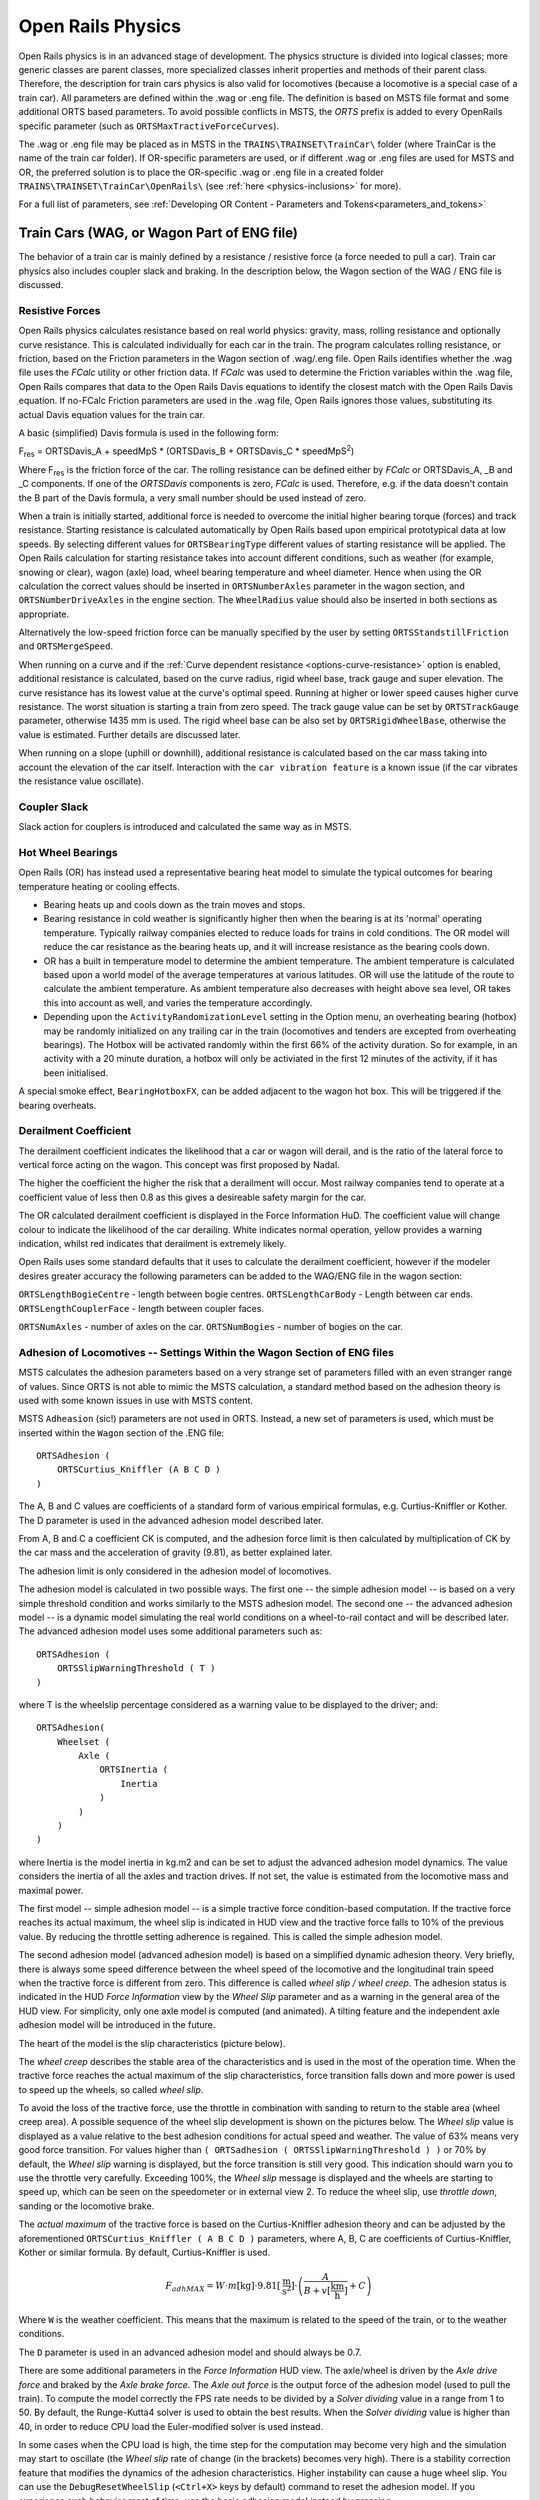.. |deg|  unicode:: U+000B0 .. DEGREE SIGN
.. |mgr|  unicode:: U+003BC .. GREEK SMALL LETTER MU
.. |rgr|  unicode:: U+003C1 .. GREEK SMALL LETTER RHO
.. _physics:

******************
Open Rails Physics
******************

Open Rails physics is in an advanced stage of development. The physics
structure is divided into logical classes; more generic classes are parent
classes, more specialized classes inherit properties and methods of their
parent class. Therefore, the description for train cars physics is also
valid for locomotives (because a locomotive is a special case of a train
car). All parameters are defined within the .wag or .eng file.  The
definition is based on MSTS file format and some additional ORTS based
parameters. To avoid possible conflicts in MSTS, the *ORTS* prefix is
added to every OpenRails specific parameter (such as
``ORTSMaxTractiveForceCurves``).

The .wag or .eng file may be placed as in MSTS in the
``TRAINS\TRAINSET\TrainCar\`` folder (where TrainCar is the name of the
train car folder). If OR-specific parameters are used, or if different
.wag or .eng files are used for MSTS and OR, the preferred solution is to
place the OR-specific .wag or .eng file in a created folder
``TRAINS\TRAINSET\TrainCar\OpenRails\`` (see :ref:`here <physics-inclusions>`
for more).

For a full list of parameters, see :ref:`Developing OR Content - Parameters and Tokens<parameters_and_tokens>`

Train Cars (WAG, or Wagon Part of ENG file)
===========================================

The behavior of a train car is mainly defined by a resistance / resistive
force (a force needed to pull a car). Train car physics also includes
coupler slack and braking. In the description below, the Wagon section of
the WAG / ENG file is discussed.

Resistive Forces
----------------

Open Rails physics calculates resistance based on real world physics:
gravity, mass, rolling resistance and optionally curve resistance. This is
calculated individually for each car in the train. The program calculates
rolling resistance, or friction, based on the Friction parameters in the
Wagon section of .wag/.eng file. Open Rails identifies whether the .wag
file uses the *FCalc* utility or other friction data. If *FCalc* was used to
determine the Friction variables within the .wag file, Open Rails compares
that data to the Open Rails Davis equations to identify the closest match
with the Open Rails Davis equation. If no-FCalc Friction parameters are
used in the .wag file, Open Rails ignores those values, substituting its
actual Davis equation values for the train car.

.. index::
   single: ORTSDavis_A
   single: ORTSDavis_B
   single: ORTSDavis_C
   
A basic (simplified) Davis formula is used in the following form:

F\ :sub:`res` = ORTSDavis_A + speedMpS * (ORTSDavis_B + ORTSDavis_C * speedMpS\ :sup:`2`\ )

Where F\ :sub:`res` is the friction force of the car. The rolling resistance
can be defined either by *FCalc* or ORTSDavis_A, _B and _C components. If
one of the *ORTSDavis* components is zero, *FCalc* is used. Therefore, e.g.
if the data doesn't contain the B part of the Davis formula, a very small
number should be used instead of zero.

.. index::
   single: ORTSMergeSpeed
   single: ORTSStandstillFriction

When a train is initially started, additional force is needed to overcome
the initial higher bearing torque (forces) and track resistance.  Starting resistance is calculated 
automatically by Open Rails based upon empirical prototypical data at low speeds. 
By selecting different values for ``ORTSBearingType`` different values of starting 
resistance will be applied. The Open Rails calculation for starting resistance takes 
into account different conditions, such as weather (for example, snowing or clear), 
wagon (axle) load, wheel bearing temperature and wheel diameter. Hence when using the OR calculation 
the correct values should be inserted in ``ORTSNumberAxles`` parameter in the wagon section, and 
``ORTSNumberDriveAxles`` in the engine section. The ``WheelRadius`` value should also be 
inserted in both sections as appropriate.

Alternatively the low-speed friction force can be manually specified by the user by setting 
``ORTSStandstillFriction`` and ``ORTSMergeSpeed``.

.. index::
   single: ORTSTrackGauge
   single: ORTSRigidWheelBase

When running on a curve and if the
:ref:`Curve dependent resistance <options-curve-resistance>` option is
enabled, additional resistance is calculated, based on the curve radius,
rigid wheel base, track gauge and super elevation. The curve resistance
has its lowest value at the curve's optimal speed. Running at higher or
lower speed causes higher curve resistance. The worst situation is
starting a train from zero speed. The track gauge value can be set by
``ORTSTrackGauge`` parameter, otherwise 1435 mm is used. The rigid wheel base
can be also set by ``ORTSRigidWheelBase``, otherwise the value is estimated.
Further details are discussed later.

When running on a slope (uphill or downhill), additional resistance is
calculated based on the car mass taking into account the elevation of the
car itself. Interaction with the ``car vibration feature`` is a known issue
(if the car vibrates the resistance value oscillate).

Coupler Slack
-------------

Slack action for couplers is introduced and calculated the same way as in
MSTS.

Hot Wheel Bearings
------------------

Open Rails (OR) has instead used a representative bearing heat model to simulate 
the typical outcomes for bearing temperature heating or cooling effects.

- Bearing heats up and cools down as the train moves and stops.
- Bearing resistance in cold weather is significantly higher then when the 
  bearing is at its 'normal' operating temperature. Typically railway companies 
  elected to reduce loads for trains in cold conditions. The OR model will 
  reduce the car resistance as the bearing heats up, and it will increase 
  resistance as the bearing cools down.
- OR has a built in temperature model to determine the ambient temperature. The 
  ambient temperature is calculated based upon a world model of the average 
  temperatures at various latitudes. OR will use the latitude of the route to 
  calculate the ambient temperature. As ambient temperature also decreases with 
  height above sea level, OR takes this into account as well, and varies the 
  temperature accordingly.
- Depending upon the ``ActivityRandomizationLevel`` setting in the Option menu, 
  an overheating bearing (hotbox) may be randomly initialized on any trailing 
  car in the train (locomotives and tenders are excepted from overheating 
  bearings). The Hotbox will be activated randomly within the first 66% of the 
  activity duration. So for example, in an activity with a 20 minute duration, 
  a hotbox will only be activiated in the first 12 minutes of the activity, if 
  it has been initialised.

A special smoke effect,  ``BearingHotboxFX``, can be added adjacent to the wagon hot box. 
This will be triggered if the bearing overheats.

Derailment Coefficient
----------------------

The derailment coefficient indicates the likelihood that a car or wagon will derail, 
and is the ratio of the lateral force to vertical force acting on the wagon. This concept was 
first proposed by Nadal.

The higher the coefficient the higher the risk that a derailment will occur. Most railway 
companies tend to operate at a coefficient value of less then 0.8 as this gives a desireable 
safety margin for the car.

The OR calculated derailment coefficient is displayed in the Force Information HuD. The 
coefficient value will change colour to indicate the likelihood of the car derailing. White 
indicates normal operation, yellow provides a warning indication, whilst red indicates that 
derailment is extremely likely.

Open Rails uses some standard defaults that it uses to calculate the derailment coefficient, 
however if the modeler desires greater accuracy the following parameters can be added to the 
WAG/ENG file in the wagon section:

``ORTSLengthBogieCentre`` - length between bogie centres.
``ORTSLengthCarBody`` - Length between car ends.
``ORTSLengthCouplerFace`` - length between coupler faces.

``ORTSNumAxles`` - number of axles on the car.
``ORTSNumBogies`` - number of bogies on the car.

.. _physics-adhesion:

Adhesion of Locomotives -- Settings Within the Wagon Section of ENG files
-------------------------------------------------------------------------

MSTS calculates the adhesion parameters based on a very strange set of
parameters filled with an even stranger range of values. Since ORTS is not
able to mimic the MSTS calculation, a standard method based on the
adhesion theory is used with some known issues in use with MSTS content.

.. index::
   single: ORTSAdhesion
   single: ORTSCurtius_Kniffler

MSTS ``Adheasion`` (sic!) parameters are not used in ORTS. Instead, a new
set of parameters is used, which must be inserted within the ``Wagon``
section  of the .ENG file::

    ORTSAdhesion (
        ORTSCurtius_Kniffler (A B C D )
    )

The A, B and C values are coefficients of a standard form of various
empirical formulas, e.g. Curtius-Kniffler or Kother. The D parameter is
used in the advanced adhesion model described later.

From A, B and C a coefficient CK is computed, and the adhesion force limit
is then calculated by multiplication of CK by the car mass and the
acceleration of gravity (9.81), as better explained later.

The adhesion limit is only considered in the adhesion model of locomotives.

.. index::
   single: ORTSSlipWarningThreshold
   single: ORTSInertia
   
The adhesion model is calculated in two possible ways. The first one -- the
simple adhesion model -- is based on a very simple threshold condition and
works similarly to the MSTS adhesion model. The second one -- the advanced
adhesion model -- is a dynamic model simulating the real world conditions
on a wheel-to-rail contact and will be described later. The advanced
adhesion model uses some additional parameters such as::

    ORTSAdhesion (
        ORTSSlipWarningThreshold ( T )
    )

where T is the wheelslip percentage considered as a warning value to be
displayed to the driver; and::

    ORTSAdhesion(
        Wheelset (
            Axle (
                ORTSInertia (
                    Inertia
                )
            )
        )
    )

where Inertia is the model inertia in kg.m2 and can be set to adjust the
advanced adhesion model dynamics. The value considers the inertia of all
the axles and traction drives. If not set, the value is estimated from the
locomotive mass and maximal power.

The first model -- simple adhesion model -- is a simple tractive force
condition-based computation. If the tractive force reaches its actual
maximum, the wheel slip is indicated in HUD view and the tractive force
falls to 10% of the previous value. By reducing the throttle setting
adherence is regained. This is called the simple adhesion model.

The second adhesion model (advanced adhesion model) is based on a
simplified dynamic adhesion theory. Very briefly, there is always some
speed difference between the wheel speed of the locomotive and the
longitudinal train speed when the tractive force is different from zero.
This difference is called *wheel slip / wheel creep*. The adhesion
status is indicated in the HUD *Force Information* view by the *Wheel
Slip* parameter and as a warning in the general area of the HUD view. For
simplicity, only one axle model is computed (and animated). A tilting
feature and the independent axle adhesion model will be introduced in the
future.

The heart of the model is the slip characteristics (picture below).

.. image:: images/physics-adhesion-slip.png
   :align: center
   :scale: 70%

The *wheel creep* describes the stable area of the characteristics and is
used in the most of the operation time. When the tractive force reaches
the actual maximum of the slip characteristics, force transition falls
down and more power is used to speed up the wheels, so called *wheel
slip*.

To avoid the loss of the tractive force, use the throttle in combination
with sanding to return to the stable area (wheel creep area). A possible
sequence of the wheel slip development is shown on the pictures below. The
*Wheel slip* value is displayed as a value relative to the best adhesion
conditions for actual speed and weather. The value of 63% means very good
force transition. For values higher than ``( ORTSadhesion (
ORTSSlipWarningThreshold ) )`` or 70% by default, the *Wheel slip*
warning is displayed, but the force transition is still very good. This
indication should warn you to use the throttle very carefully. Exceeding
100%, the *Wheel slip* message is displayed and the wheels are starting
to speed up, which can be seen on the speedometer or in external view 2.
To reduce the wheel slip, use *throttle down*, sanding or the locomotive
brake.

.. |image-paw1| image:: images/physics-adhesion-wheelslip-none.png
  :width: 33%
.. |image-paw2| image:: images/physics-adhesion-wheelslip-warning.png
  :width: 33%
.. |image-paw3| image:: images/physics-adhesion-wheelslip-full.png
  :width: 33%

|image-paw1| |image-paw2| |image-paw3|

The *actual maximum* of the tractive force is based on the
Curtius-Kniffler adhesion theory and can be adjusted by the aforementioned
``ORTSCurtius_Kniffler ( A B C D )`` parameters, where A, B, C are
coefficients of Curtius-Kniffler, Kother or similar formula. By default,
Curtius-Kniffler is used.

.. math::

  F_{adhMAX} = W\cdot m\left[\mathrm{kg}\right]\cdot
  9.81\left[\mathrm{\frac{m}{s^2}}\right]\cdot\left(
  \frac{A}{B + v\left[\mathrm{\frac{km}{h}}\right]} + C\right)

Where ``W`` is the weather coefficient. This means that the maximum is
related to the speed of the train, or to the weather conditions.

The ``D`` parameter is used in an advanced adhesion model and should
always be 0.7.

There are some additional parameters in the *Force Information* HUD
view. The axle/wheel is driven by the *Axle drive force* and braked by
the *Axle brake force*. The *Axle out force* is the output force of
the adhesion model (used to pull the train). To compute the model
correctly the FPS rate needs to be divided by a *Solver dividing* value
in a range from 1 to 50. By default, the Runge-Kutta4 solver is used to
obtain the best results. When the *Solver dividing* value is higher than
40, in order to reduce CPU load the Euler-modified solver is used instead.

In some cases when the CPU load is high, the time step for the computation
may become very high and the simulation may start to oscillate (the
*Wheel slip* rate of change (in the brackets) becomes very high). There
is a stability correction feature that modifies the dynamics of the
adhesion characteristics. Higher instability can cause a huge wheel slip.
You can use the ``DebugResetWheelSlip`` (``<Ctrl+X>`` keys by default)
command to reset the adhesion model. If you experience such behavior most
of time, use the basic adhesion model instead by pressing
``DebugToggleAdvancedAdhesion`` ( ``<Ctrl+Alt+X>`` keys by default).

Another option is to use a Moving average filter available in the
:ref:`Simulation Options <options-simulation>`. The higher the value,
the more stable the simulation will be. However, the higher value causes
slower dynamic response. The recommended range is between 10 and 50.

.. index::
   single: ORTSWheelSlipCausesThrottleDown

To match some of the real world features, the *Wheel slip* event can
cause automatic zero throttle setting. Use the ``Engine (ORTS
(ORTSWheelSlipCausesThrottleDown))`` Boolean value of the ENG file.

Engine -- Classes of Motive Power
=================================

Open Rails software provides for different classes of engines: diesel,
electric, steam, control and default. If needed, additional classes can be created
with unique performance characteristics.

Diesel Locomotives
------------------

Diesel Locomotives in General
'''''''''''''''''''''''''''''

The diesel locomotive model in ORTS simulates the behavior of two basic
types of diesel engine driven locomotives-- diesel-electric and
diesel-mechanical. The diesel engine model is the same for both types, but
acts differently because of the different type of load. Basic controls
(direction, throttle, dynamic brake, air brakes) are common across all
classes of engines. Diesel engines can be started or stopped by pressing
the START/STOP key (``<Shift+Y>`` in English keyboards). The starting and
stopping sequence is driven by a *starter* logic, which can be customized,
or is estimated by the engine parameters.

The diesel electric locomotive uses a diesel prime mover to generate electricity 
(using generators naturally) and this electricity is then used to drive 
traction motors to turn the wheels. The other types of diesel locomotives are 
similar from the perspective that they have a diesel prime mover, and then some 
form of transmission mechanism to transfer the power output of the prime 
mover to the locomotive wheels.

In configuring the locomitve correctly it is important to use the correct 
power/force values. The key values required in the ENG file for a diesel 
locomotive (regardless of transmission type) are as follows:

.. index::
   single: ORTSDieselEngineMaxPower
   single: MaxPower
   single: MaxForce
   single: MaxContinuousForce

``ORTSDieselEngineMaxPower`` ==> sets the maximum power output at the 
shaft of the diesel engine (or prime mover).

``MaxPower`` ==> sets the maximum power at the rail (provided to the wheels).

``MaxForce`` ==> sets the force that the locomotive is able to apply to the 
wheels when starting. 

``MaxContinuousForce`` ==> is the maximum force that the locomotive can 
continuously supply to the wheels without exceeding the design specifications. 
Typically this is linked to a particular speed (see next parameter).

.. index::
   single: ORTSSpeedOfMaxContinuousForce
   single: MaxVelocity
   
``ORTSSpeedOfMaxContinuousForce`` ==> is the speed at which the maximum force 
will be applied.

``MaxVelocity`` ==> is the maximum rated design speed of the locomotive. 
Some locomotives had a speed alarm which applied the brakes, or set the throttle 
to a lower value. This can be modelled using the OverspeedMonitor function.

.. index::
   single: ORTSUnloadingSpeed

``ORTSUnloadingSpeed`` ==> is the locomotive speed when the generator reaches 
its maximum voltage, and due to the speed of the train, the engine starts 
to 'unload'. Typically beyond this speed, power output of the locomotive 
will decrease.

If using power/force Tables, then some of the above values will not be 
required, see the sections below for details.

Starting the Diesel Engine
..........................

To start the engine, simply press the START/STOP key once. The direction
controller must be in the neutral position (otherwise, a warning message
pops up). The engine RPM (revolutions per minute) will increase according
to its speed curve parameters (described later). When the RPM reaches 90%
of StartingRPM (67% of IdleRPM by default), the fuel starts to flow and
the exhaust emission starts as well. RPM continues to increase up to
StartingConfirmationRPM (110% of IdleRPM by default) and the demanded RPM
is set to idle. The engine is now started and ready to operate.

Stopping the Diesel Engine
..........................

To stop the engine, press the START/STOP key once. The direction
controller must be in the neutral position (otherwise, a warning message
pops up). The fuel flow is cut off and the RPM will start to decrease
according to its speed curve parameters. The engine is considered as fully
stopped when RPM is zero. The engine can be restarted even while it is
stopping (RPM is not zero).

Starting or Stopping Helper Diesel Engines
..........................................

By pressing the Diesel helper START/STOP key (``<Ctrl+Y>`` on English
keyboards), the diesel engines of helper locomotives can be started or
stopped. Also consider disconnecting the unit from the multiple-unit (MU)
signals instead of stopping the engine
(see :ref:`here <driving-car-operations>`, *Toggle MU connection*).

It is also possible to operate a locomotive with the own engine off and
the helper's engine on.

ORTS Specific Diesel Engine Definition
......................................

If no ORTS specific definition is found, a single diesel engine definition
is created based on the MSTS settings. Since MSTS introduces a model
without any data crosscheck, the behavior of MSTS and ORTS diesel
locomotives can be very different. In MSTS, MaxPower is not considered in
the same way and you can get much *better* performance than expected. In
ORTS, diesel engines cannot be overloaded.

No matter which engine definition is used, the diesel engine is defined by
its load characteristics (maximum output power vs. speed) for optimal fuel
flow and/or mechanical characteristics (output torque vs. speed) for
maximum fuel flow. The model computes output power / torque according to
these characteristics and the throttle settings. If the characteristics
are not defined (as they are in the example below), they are calculated
based on the MSTS data and common normalized characteristics.

.. image:: images/physics-diesel-power.png
  :align: center
  :scale: 80%

In many cases the throttle vs. speed curve is customized because power vs.
speed is not linear. A default linear throttle vs. speed characteristics
is built in to avoid engine overloading at lower throttle settings.
Nevertheless, it is recommended to adjust the table below to get more
realistic behavior.

In ORTS, single or multiple engines can be set for one locomotive. In case
there is more than one engine, other engines act like *helper* engines
(start/stop control for helpers is ``<Ctrl+Y>`` by default). The power of
each active engine is added to the locomotive power. The number of such
diesel engines is not limited.

If the ORTS specific definition is used, each parameter is tracked and if
one is missing (except in the case of those marked with *Optional*), the
simulation falls back to use MSTS parameters.

.. index::
   single: Engine
   single: ORTSDieselEngines
   single: Diesel
   single: IdleRPM
   single: MaxRPM
   single: StartingRPM
   single: StartingConfirmRPM
   single: ChangeUpRPMpS
   single: ChangeDownRPMpS
   single: RateOfChangeUpRPMpSS
   single: RateOfChangeDownRPMpSS
   single: MaximalPower
   single: IdleExhaust
   single: MaxExhaust
   single: ExhaustDynamics
   single: ExhaustDynamicsDown
   single: ExhaustColor
   single: ExhaustTransientColor
   single: DieselPowerTab
   single: DieselConsumptionTab
   single: ThrottleRPMTab
   single: DieselTorqueTab
   single: MinOilPressure
   single: MaxOilPressure
   single: Cooling
   single: TempTimeConstant
   single: OptTemperature
   single: IdleTemperature

+---------------------------------+------------------------------------+
|::                               |::                                  |
|                                 |                                    |
| Engine(                         | Engine section in eng file         |
| ...                             |                                    |
| ORTSDieselEngines ( 2           | Number of engines                  |
|   Diesel (                      |                                    |
|     IdleRPM ( 510 )             | Idle RPM                           |
|     MaxRPM ( 1250 )             | Maximal RPM                        |
|     StartingRPM ( 400 )         | Starting RPM                       |
|     StartingConfirmRPM ( 570 )  | Starting confirmation RPM          |
|     ChangeUpRPMpS ( 50 )        | Increasing change rate RPM/s       |
|     ChangeDownRPMpS ( 20 )      | Decreasing change rate RPM/s       |
|     RateOfChangeUpRPMpSS ( 5 )  | Jerk of ChangeUpRPMpS RPM/s^2      |
|     RateOfChangeDownRPMpSS ( 5 )| Jerk of ChangeDownRPMpS RPM/s^2    |
|     MaximalPower ( 300kW )      | Maximal output power               |
|     IdleExhaust ( 5 )           | Num of exhaust particles at IdleRPM|
|     MaxExhaust ( 50 )           | Num of exhaust particles at MaxRPM |
|     ExhaustDynamics ( 10 )      | Exhaust particle mult. at transient|
|     ExhaustDynamicsDown (10)    | Mult. for down transient (Optional)|
|     ExhaustColor ( 00 fe )      | Exhaust color at steady state      |
|     ExhaustTransientColor(      | Exhaust color at RPM changing      |
|         00 00 00 00)            |                                    |
|     DieselPowerTab (            | Diesel engine power table          |
|         0       0               |    RPM        Power in Watts       |
|         510     2000            |                                    |
|         520     5000            |                                    |
|         600     2000            |                                    |
|         800     70000           |                                    |
|         1000    100000          |                                    |
|         1100    200000          |                                    |
|         1200    280000          |                                    |
|         1250    300000          |                                    |
|     )                           |                                    |
|     DieselConsumptionTab (      | Diesel fuel consumption table      |
|         0       0               |  RPM   Vs consumption l/h/rpm      |
|         510     10              |                                    |
|         1250    245             |                                    |
|     )                           |                                    |
|     ThrottleRPMTab (            | Eengine RPM vs. throttle table     |
|         0   510                 |    Throttle %      Demanded RPM    |
|         5   520                 |                                    |
|         10  600                 |                                    |
|         20  700                 |                                    |
|         50  1000                |                                    |
|         75  1200                |                                    |
|         100 1250                |                                    |
|     )                           |                                    |
|     DieselTorqueTab (           | Diesel engine RPM vs. torque table |
|         0       0               |    RPM           Force in Newtons  |
|         510     25000           |                                    |
|         1250    200000          |                                    |
|     )                           |                                    |
|     MinOilPressure ( 40 )       | Min oil pressure PSI               |
|     MaxOilPressure ( 90 )       | Max oil pressure PSI               |
|     MaxTemperature ( 120 )      | Maximal temperature Celsius        |
|     Cooling ( 3 )               | Cooling 0=No cooling, 1=Mechanical,|
|                                 | 2= Hysteresis, 3=Proportional      |
|     TempTimeConstant ( 720 )    | Rate of temperature change         |
|     OptTemperature ( 90 )       | Normal temperature Celsius         |
|     IdleTemperature ( 70 )      | Idle temperature Celsius           |
|   )                             |                                    |
|   Diesel ( ... )                | The same as above, or different    |
+---------------------------------+------------------------------------+

Diesel Engine Speed Behavior
............................

The engine speed is calculated based on the RPM rate of change and its
rate of change. The usual setting and the corresponding result is shown
below. ``ChangeUpRPMpS`` means the slope of RPM, ``RateOfChangeUpRPMpSS``
means how fast the RPM approaches the demanded RPM.

.. image:: images/physics-diesel-rpm.png
  :align: center
  :scale: 80%

Fuel Consumption
................

Following the MSTS model, ORTS computes the diesel engine fuel consumption
based on .eng file parameters. The fuel flow and level are indicated by
the HUD view. Final fuel consumption is adjusted according to the current
diesel power output (load).

Diesel Exhaust
..............

The diesel engine exhaust feature can be modified as needed. The main idea
of this feature is based on the general combustion engine exhaust. When
operating in a steady state, the color of the exhaust is given by the new
ENG parameter ``engine (ORTS (Diesel (ExhaustColor)))``.

The amount of particles emitted is given by a linear interpolation of the
values of ``engine(ORTS (Diesel (IdleExhaust)))`` and ``engine(ORTS (Diesel
(MaxExhaust)))`` in the range from 1 to 50. In a transient state, the
amount of the fuel increases but the combustion is not optimal. Thus, the
quantity of particles is temporarily higher: e.g. multiplied by the value
of

``engine(ORTS (Diesel (ExhaustDynamics)))`` and displayed with the color
given by ``engine(ORTS(Diesel(ExhaustTransientColor)))``.

The format of the *color* value is (aarrggbb) where:

- aa = intensity of light;
- rr = red color component;
- gg = green color component;
- bb = blue color component;

and each component is in HEX number format (00 to ff).

Cooling System
..............

ORTS introduces a simple cooling and oil system within the diesel engine
model. The engine temperature is based on the output power and the cooling
system output. A maximum value of 100\ |deg|\ C can be reached with no impact on
performance. It is just an indicator, but the impact on the engine's
performance will be implemented later. The oil pressure feature is
simplified and the value is proportional to the RPM. There will be further
improvements of the system later.

Diesel-Electric Locomotives
'''''''''''''''''''''''''''

Diesel-electric locomotives are driven by electric traction motors
supplied by a diesel-generator set. The gen-set is the only power source
available, thus the diesel engine power also supplies auxiliaries and
other loads. Therefore, the output power will always be lower than the
diesel engine rated power.

.. index::
   single: ORTSTractionCharacteristics
   single: ORTSMaxTractiveForceCurves
   single: MaxForce
   single: MaxPower
   single: MaxVelocity
   single: ThrottleRPMTab
   single: DieselEngineType

In ORTS, the diesel-electric locomotive can use
``ORTSTractionCharacteristics`` or tables of ``ORTSMaxTractiveForceCurves``
to provide a better approximation to real world performance. If a table is
not used, the tractive force is limited by MaxForce, MaxPower and
MaxVelocity. The throttle setting is passed to the ThrottleRPMTab, where
the RPM demand is selected. The output force increases with the Throttle
setting, but the power follows maximal output power available (RPM
dependent).

Diesel-Hydraulic Locomotives
''''''''''''''''''''''''''''

Diesel-hydraulic locomotives are not implemented in ORTS. However, by
using either ``ORTSTractionCharacteristics`` or ``ORTSMaxTractiveForceCurves``
tables, the desired performance can be achieved, when no gearbox is in use
and the ``DieselEngineType`` is *electric*.

Diesel-Mechanical Locomotives
'''''''''''''''''''''''''''''

.. index::
   single: GearBoxBackLoadForce
   single: GearBoxCoastingForce
   single: GearBoxEngineBraking

ORTS features a mechanical gearbox feature that mimics MSTS behavior,
including automatic or manual shifting. Some features not well described
in MSTS are not yet implemented, such as ``GearBoxBackLoadForce``,
``GearBoxCoastingForce`` and ``GearBoxEngineBraking``.

Output performance is very different compared with MSTS. The output force
is computed using the diesel engine torque characteristics to get results
that are more precise.

.. _physics-traction-cut-off-relay:

Traction cut-off relay
''''''''''''''''''''''

The traction cut-off relay of all locomotives in a consist can be controlled by
*Control Traction Cut-Off Relay Closing Order*, *Control Traction Cut-Off Relay Opening Order*
and *Control Traction Cut-Off Relay Closing Authorization* commands
( ``<O>``, ``<I>`` and ``<Shift+O>`` by default ). The status of the traction cut-off relay
is indicated by the *Traction cut-off relay* value in the HUD view.

The traction cut-off relay is also opened if the :ref:`Train Control System <physics-train-control-system>`
triggers an emergency braking.

.. index::
   single: ORTSTractionCutOffRelay
   single: ORTSTractionCutOffRelayClosingDelay

Two default behaviours are available:

- By default, the traction cut-off relay of the train closes as soon as power is available
  on the engines.
- The traction cut-off relay can also be controlled manually by the driver. To get this
  behaviour, put the parameter ``ORTSTractionCutOffRelay( Manual )`` in the Engine section
  of the ENG file.

In order to model a different behaviour of the traction cut-off relay,
a :ref:`scripting interface <features-scripting-tcor>` is available. The script
can be loaded with the parameter ``ORTSTractionCutOffRelay( <name of the file> )``.

In real life, the traction cut-off relay does not
close instantly, so you can add a delay with the optional parameter
``ORTSTractionCutOffRelayClosingDelay( )`` (by default in seconds).

.. _physics-diesel-power-supply:

Power supply
''''''''''''

The power status is indicated by the *Power* value in the HUD
view.

.. index::
   single: ORTSPowerOnDelay
   single: ORTSAuxPowerOnDelay

The power-on sequence time delay can be adjusted by the optional
``ORTSPowerOnDelay( )`` value (for example: ``ORTSPowerOnDelay( 5s )``) within
the Engine section of the .eng file (value in seconds). The same delay for
auxiliary systems can be adjusted by the optional parameter
``ORTSAuxPowerOnDelay( )`` (by default in seconds).

A :ref:`scripting interface <features-scripting-powersupply>` to customize the behavior
of the power supply is also available.

Electric Locomotives
--------------------

.. index::
   single: MaxPower
   single: MaxForce

At the present time, diesel and electric locomotive physics calculations
use the default engine physics. Default engine physics simply uses the
MaxPower and MaxForce parameters to determine the pulling power of the
engine, modified by the Reverser and Throttle positions. The locomotive
physics can be replaced by traction characteristics (speed in mps vs.
force in Newtons) as described below.

Some OR-specific parameters are available in order to improve the realism
of the electric system.

Pantographs
'''''''''''

The pantographs of all locomotives in a consist are triggered by
*Control Pantograph First* and *Control Pantograph Second* commands
( ``<P>`` and ``<Shift+P>`` by default ). The status of the pantographs
is indicated by the *Pantographs* value in the HUD view.

Since the simulator does not know whether the
pantograph in the 3D model is up or down, you can set some additional
parameters in order to add a delay between the time when the command to
raise the pantograph is given and when the pantograph is actually up.

.. index::
   single: ORTSPantographs
   single: Pantograph
   single: Delay

In order to do this, you can write in the Wagon section of your .eng file
or .wag file (since the pantograph may be on a wagon) this optional
structure::

    ORTSPantographs(
        Pantograph(         << This is going to be your first pantograph.
            Delay( 5s )     << Example : a delay of 5 seconds
        )
        Pantograph(
            ... parameters for the second pantograph ...
        )
    )

Other parameters will be added to this structure later, such as power
limitations or speed restrictions.


3rd and 4th Pantograph
''''''''''''''''''''''

.. index::
   single: ORTSPantographs
   single: Pantograph
   single: ORTS_PANTOGRAPH3
   single: ORTS_PANTOGRAPH4

Open Rails supports up to 4 pantographs per locomotive. If three or four 
pantographs are present, the above ORTSPantographs() block is mandatory, 
and must contain a number of Pantograph() blocks equal to the number of 
pantographs in the locomotive.
The animation names of the 3rd and 4th pantograph follow the same rules valid 
for Pantograph 2 (replacing 2 with 3 and 4).
The third panto is moved with Ctrl-P, while the fourth panto is moved with Ctrl-Shift-P.
The cabview controls must be named ORTS_PANTOGRAPH3 and ORTS_PANTOGRAPH4.

.. _physics-circuit-breaker:

Circuit breaker
'''''''''''''''

The circuit breaker of all locomotives in a consist can be controlled by
*Control Circuit Breaker Closing Order*, *Control Circuit Breaker Opening Order*
and *Control Circuit Breaker Closing Authorization* commands
( ``<O>``, ``<I>`` and ``<Shift+O>`` by default ). The status of the circuit breaker
is indicated by the *Circuit breaker* value in the HUD view.

The circuit breaker is also opened if the :ref:`Train Control System <physics-train-control-system>` triggers an emergency braking.

.. index::
   single: ORTSCircuitBreaker
   single: ORTSCircuitBreakerClosingDelay

Two default behaviours are available:

- By default, the circuit breaker of the train closes as soon as power is available
  on the pantograph.
- The circuit breaker can also be controlled manually by the driver. To get this
  behaviour, put the parameter ``ORTSCircuitBreaker( Manual )`` in the Engine section
  of the ENG file.

In order to model a different behaviour of the circuit breaker,
a :ref:`scripting interface <features-scripting-cb>` is available. The script
can be loaded with the parameter ``ORTSCircuitBreaker( <name of the file> )``.

In real life, the circuit breaker does not
close instantly, so you can add a delay with the optional parameter
``ORTSCircuitBreakerClosingDelay( )`` (by default in seconds).

.. _physics-electric-power-supply:

Power supply
''''''''''''

The power status is indicated by the *Power* value in the HUD
view.

.. index::
   single: ORTSPowerOnDelay
   single: ORTSAuxPowerOnDelay

The power-on sequence time delay can be adjusted by the optional
``ORTSPowerOnDelay( )`` value (for example: ``ORTSPowerOnDelay( 5s )``) within
the Engine section of the .eng file (value in seconds). The same delay for
auxiliary systems can be adjusted by the optional parameter
``ORTSAuxPowerOnDelay( )`` (by default in seconds).

A :ref:`scripting interface <features-scripting-powersupply>` to customize the
behavior of the power supply is also available.

Steam Locomotives
-----------------

General Introduction to Steam Locomotives
'''''''''''''''''''''''''''''''''''''''''

Principles of Train Movement
............................

Key Points to Remember:

- Steam locomotive tractive effort must be greater than the train
  resistance forces.
- Train resistance is impacted by the train itself, curves, gradients,
  tunnels, etc.
- Tractive effort reduces with speed, and will reach a point where it
  *equals* the train resistance, and thus the train will not be able to go
  any faster.
- This point will vary as the train resistance varies due to changing
  track conditions.
- Theoretical tractive effort is determined by the boiler pressure,
  cylinder size, drive wheel diameters, and will vary between locomotives.
- Low Factors of Adhesion will cause the locomotive's driving wheels to slip.

Forces Impacting Train Movement
...............................

The steam locomotive is a heat engine which converts *heat* energy generated
through the burning of fuel, such as coal, into heat and ultimately steam.
The steam is then used to do *work* by injecting the steam into the
cylinders to drive the wheels around and move the locomotive forward. To
understand how a train will move forward, it is necessary to understand
the principal mechanical forces acting on the train. The diagram below
shows the two key forces affecting the ability of a train to move.

.. image:: images/physics-steam-forces.png
  :align: center
  :scale: 75%

The first force is the tractive effort produced by the locomotive, whilst
the second force is the resistance presented by the train. Whenever the
tractive effort is greater than the train resistance the train will
continue to move forward; once the resistance exceeds the tractive effort,
then the train will start to slow down, and eventually will stop moving
forward.

The sections below describe in more detail the forces of tractive effort
and train resistance.

Train Resistance
................

The movement of the train is opposed by a number of different forces which
are collectively grouped together to form the *train resistance*.

The main resistive forces are as follows (the first two values of
resistance are modelled through the Davis formulas, and only apply on
straight level track):

- Journal or Bearing resistance (or friction)
- Air resistance
- Gradient resistance -- trains travelling up hills will experience
  greater resistive forces then those operating on level track.
- :ref:`Curve resistance <physics-curve-resistance>` -- applies when
  the train is traveling around a curve, and will be impacted by the
  curve radius, speed, and fixed wheel base of the rolling stock.
- :ref:`Tunnel resistance <physics-tunnel-friction>` -- applies when
  a train is travelling through a tunnel.

Tractive Effort
...............

Tractive Effort is created by the action of the steam against the pistons,
which, through the media of rods, crossheads, etc., cause the wheels to
revolve and the engine to advance.

Tractive Effort is a function of mean effective pressure of the steam
cylinder and is expressed by following formula for a simple locomotive.
Geared and compound locomotives will have slightly different formula::

    TE = Cyl/2 x (M.E.P. x d2 x s) / D

Where:

- Cyl = number of cylinders
- TE = Tractive Effort (lbf)
- M.E.P. = mean effective pressure of cylinder (psi)
- D = diameter of cylinder (in)
- S = stroke of cylinder piston (in)
- D = diameter of drive wheels (in)

Theoretical Tractive Effort
...........................

To allow the comparison of different locomotives, as well as determining
their relative pulling ability, a theoretical approximate value of
tractive effort is calculated using the boiler gauge pressure and includes
a factor to reduce the value of M.E.P.

Thus our formula from above becomes::

    TE = Cyl/2 x (0.85 x BP x d2 x s) / D

Where:

- BP = Boiler Pressure (gauge pressure - psi)
- 0.85 -- factor to account for losses in the engine, typically values
  between 0.7 and 0.85 were used by different manufacturers and railway
  companies.

Factor of Adhesion
..................

The factor of adhesion describes the likelihood of the locomotive slipping
when force is applied to the wheels and rails, and is the ratio of the
starting Tractive Effort to the weight on the driving wheels of the
locomotive::

    FoA = Wd / TE

Where:

- FoA = Factor of Adhesion
- TE = Tractive Effort (lbs)
- Wd = Weight on Driving Wheels (lbs)

Typically the Factor of Adhesion should ideally be between 4.0 & 5.0 for
steam locomotives. Values below this range will typically result in
slippage on the rail.

Indicated HorsePower (IHP)
..........................

Indicated Horsepower is the theoretical power produced by a steam
locomotive. The generally accepted formula for Indicated Horsepower is::

    I.H.P. = Cyl/2 x (M.E.P. x L x A x N) / 33000

Where:

- IHP = Indicated Horsepower (hp)
- Cyl = number of cylinders
- M.E.P. = mean effective pressure of cylinder (psi)
- L = stroke of cylinder piston (ft)
- A = area of cylinder (sq in)
- N = number of cylinder piston strokes per min (NB: two piston
  strokes for every wheel revolution)

As shown in the diagram below, IHP increases with speed, until it reaches
a maximum value. This value is determined by the cylinder's ability to
maintain an efficient throughput of steam, as well as for the boiler's
ability to maintain sufficient steam generation to match the steam usage
by the cylinders.

.. image:: images/physics-steam-power.png
  :align: center
  :scale: 80%

Hauling Capacity of Locomotives
...............................

Thus it can be seen that the hauling capacity is determined by the
summation of the tractive effort and the train resistance.

Different locomotives were designed to produce different values of
tractive effort, and therefore the loads that they were able to haul would
be determined by the track conditions, principally the ruling gradient for
the section, and the load or train weight. Therefore most railway
companies and locomotive manufacturers developed load tables for the
different locomotives depending upon their theoretical tractive efforts.

The table below is a sample showing the hauling capacity of an American
(4-4-0) locomotive from the Baldwin Locomotive Company catalogue, listing
the relative loads on level track and other grades as the cylinder size,
drive wheel diameter, and weight of the locomotive is varied.

.. image:: images/physics-steam-hauling.png
  :align: center

Typically the ruling gradient is defined as the maximum uphill grade
facing a train in a particular section of the route, and this grade would
typically determine the maximum permissible load that the train could haul
in this section. The permissible load would vary depending upon the
direction of travel of the train.

Elements of Steam Locomotive Operation
......................................

A steam locomotive is a very complex piece of machinery that has many
component parts, each of which will influence the performance of the
locomotive in different ways. Even at the peak of its development in the
middle of the 20th century, the locomotive designer had at their disposal
only a series of factors and simple formulae to describe its performance.
Once designed and built, the performance of the locomotive was measured
and adjusted by empirical means, i.e. by testing and experimentation on
the locomotive. Even locomotives within the same class could exhibit
differences in performance.

A simplified description of a steam locomotive is provided below to help
understand some of the key basics of its operation.

As indicated above, the steam locomotive is a heat engine which converts
fuel (coal, wood, oil, etc.) to heat; this is then used to do work by
driving the pistons to turn the wheels. The operation of a steam
locomotive can be thought of in terms of the following broadly defined
components:

- Boiler and Fire (Heat conversion)
- Cylinder (Work done)

Boiler and Fire (Heat conversion)
.................................

The amount of work that a locomotive can do will be determined by the
amount of steam that can be produced (evaporated) by the boiler.

Boiler steam production is typically dependent upon the Grate Area, and
the Boiler Evaporation Area.

- *Grate Area* -- the amount of heat energy released by the burning of
  the fuel is dependent upon the size of the grate area, draught of air
  flowing across the grate to support fuel combustion, fuel calorific
  value, and the amount of fuel that can be fed to the fire (a human
  fireman can only shovel so much coal in an hour). Some locomotives may
  have had good sized grate areas, but were 'poor steamers' because they
  had small draught capabilities.
- *Boiler Evaporation Area* -- consisted of the part of the firebox in
  contact with the boiler and the heat tubes running through the boiler.
  This area determined the amount of heat that could be transferred to
  the water in the boiler. As a rule of thumb a boiler could produce
  approximately 12-15 lbs/h of steam per ft\ :sup:`2` of evaporation area.
- *Boiler Superheater Area* -- Typically modern steam locomotives are
  superheated, whereas older locomotives used only saturated steam.
  Superheating is the process of putting more heat into the steam
  without changing the pressure. This provided more energy in the steam
  and allowed the locomotive to produce more work, but with a reduction
  in steam and fuel usage. In other words a superheated locomotive
  tended to be more efficient then a saturated locomotive.

Cylinder (Work done)
....................

To drive the locomotive forward, steam was injected into the cylinder
which pushed the piston backwards and forwards, and this in turn rotated
the drive wheels of the locomotive. Typically the larger the drive wheels,
the faster the locomotive was able to travel.

The faster the locomotive travelled the more steam that was needed to
drive the cylinders. The steam able to be produced by the boiler was
typically limited to a finite value depending upon the design of the
boiler. In addition the ability to inject and exhaust steam from the
cylinder also tended to reach finite limits as well. These factors
typically combined to place limits on the power of a locomotive depending
upon the design factors used.

Locomotive Types
................

During the course of their development, many different types of
locomotives were developed, some of the more common categories are as
follows:

- Simple -- simple locomotives had only a single expansion cycle in
  the cylinder
- Compound -- locomotives had multiple steam expansion cycles and
  typically had a high and low pressure cylinder.
- Saturated -- steam was heated to only just above the boiling point
  of water.
- Superheated -- steam was heated well above the boiling point of
  water, and therefore was able to generate more work in the locomotive.
- Geared -- locomotives were geared to increase the tractive effort
  produced by the locomotive, this however reduced the speed of
  operation of the locomotive.

Superheated Locomotives
.......................

In the early 1900s, superheaters were fitted to some locomotives. As the
name was implied a superheater was designed to raise the steam temperature
well above the normal saturated steam temperature. This had a number of
benefits for locomotive engineers in that it eliminated condensation of
the steam in the cylinder, thus reducing the amount of steam required to
produce the same amount of work in the cylinders. This resulted in reduced
water and coal consumption in the locomotive, and generally improved the
efficiency of the locomotive.

Superheating was achieved by installing a superheater element that
effectively increased the heating area of the locomotive.

Geared Locomotives
..................

In industrial type railways, such as those used in the logging industry,
spurs to coal mines were often built to very cheap standards. As a
consequence, depending upon the terrain, they were often laid with sharp
curves and steep gradients compared to normal *main line standards*.

Typical *main line* rod type locomotives couldn't be used on these lines
due to their long fixed wheelbase (coupled wheels) and their relatively
low tractive effort was no match for the steep gradients. Thus geared
locomotives found their niche in railway practice.

Geared locomotives typically used bogie wheelsets, which allowed the rigid
wheelbase to be reduced compared to that of rod type locomotives, thus
allowing the negotiation of tight curves. In addition the gearing allowed
an increase of their tractive effort to handle the steeper gradients
compared to main line tracks.

Whilst the gearing allowed more tractive effort to be produced, it also
meant that the *maximum* piston speed was reached at a lower track speed.

As suggested above, the maximum track speed would depend upon loads and
track conditions. As these types of lines were lightly laid, excessive
speeds could result in derailments, etc.

The three principal types of geared locomotives used were:

- Shay Locomotives
- Climax
- Heisler

Steam Locomotive Operation
''''''''''''''''''''''''''

To successfully drive a steam locomotive it is necessary to consider the
performance of the following elements:

- Boiler and Fire (Heat conversion )
- Cylinder (Work done)

For more details on these elements, refer to the "Elements of Steam
Locomotive Operation"

Summary of Driving Tips

- Wherever possible, when running normally, have the regulator at
  100%, and use the reverser to adjust steam usage and speed.
- Avoid jerky movements when starting or running the locomotive, thus
  reducing the chances of breaking couplers.
- When starting always have the reverser fully wound up, and open the
  regulator slowly and smoothly, without slipping the wheels.

.. _physics-steam-firing:

Open Rails Steam Functionality (Fireman)
........................................

The Open Rails Steam locomotive functionality provides two operational
options:

- Automatic Fireman (Computer Controlled):
  In Automatic or Computer Controlled Fireman mode all locomotive
  firing and boiler management is done by Open Rails, leaving the
  player to concentrate on driving the locomotive. Only the basic
  controls such as the regulator and throttle are available to the
  player.
- Manual Fireman:
  In Manual Fireman mode all locomotive firing and boiler management
  must be done by the player. All of the boiler management and firing
  controls, such as blower, injector, fuel rate, are available to the
  player, and can be adjusted accordingly.

Use the keys ``<Crtl+F>`` to switch between Manual and Automatic firing
modes.

A full listing of the keyboard controls for use when in manual mode is
provided on the *Keyboard* tab of the Open Rails :ref:`Options <options>`
panel.

Boiler Management
'''''''''''''''''
In Open Rails, the safe operating range for the boiler water level is 75-90%
and this is maintained automatically by the AI Fireman. 
(Note: this is not the reading of the boiler water glass gauge but the %age full of the boiler.) 

In manual mode, you must keep the boiler water level below 90%. 
A level of 91% or more drags water into the steam pipes and,
being incompressible, the water will damage the cylinders.
Open Rails does not model the damage but issues confirmation messages:
"Boiler overfull and priming" and "Boiler no longer priming" on rising to 91% and falling below 90%

In manual mode, you must keep the boiler water level above 70%.
A level below 70% uncovers the firebox crown. In real life, this is a catastrophic failure
which melts the fusible plugs in the crown and that releases steam into the firebox 
and from there onto the footplate.

Open Rails does not model the steam but drops the boiler pressure and the fire
and issues a confirmation message: 
"Water level dropped too far. Plug has fused and loco has failed."
Basically the loco is coasting thereafter and nothing can be done to recover.

Hot or Cold Start
.................

The locomotive can be started either in a hot or cold mode. Hot mode
simulates a locomotive which has a full head of steam and is ready for duty.

Cold mode simulates a locomotive that has only just had the fire raised,
and still needs to build up to full boiler pressure, before having full
power available.

This function can be selected through the Open Rails options menu on the
:ref:`Simulation <options-simulation>` tab.

Main Steam Locomotive Controls
..............................

This section will describe the control and management of the steam
locomotive based upon the assumption that the Automatic fireman is
engaged. The following controls are those typically used by the driver in
this mode of operation:

- Cylinder Cocks -- allows water condensation to be exhausted from the
  cylinders.
  (Open Rails Keys: toggle ``<C>``)
- Regulator -- controls the pressure of the steam injected into the
  cylinders.
  (Open Rails Keys: ``<D>`` = increase, ``<A>`` = decrease)
- Reverser -- controls the valve gear and when the steam is "cutoff".
  Typically it is expressed as a fraction of the cylinder stroke.
  (Open Rails Keys: ``<W>`` = increase, ``<S>`` = decrease). Continued operation
  of the W or S key will eventually reverse the direction of travel
  for the locomotive.
- Brake -- controls the operation of the brakes.
  (Open Rails Keys: ``<'>`` = increase, ``<;>`` = decrease)

Recommended Option Settings
...........................

For added realism of the performance of the steam locomotive, it is
suggested that the following settings be considered for selection in the
Open Rails options menu:

- Break couplers
- Curve speed dependent
- Curve resistance speed
- Hot start
- Tunnel resistance dependent

NB: Refer to the relevant sections of the manual for more detailed
description of these functions.

Locomotive Starting
...................

Open the cylinder cocks. They are to remain open until the engine has
traversed a distance of about an average train length, consistent with
safety.

The locomotive should always be started in full gear (reverser up as high
as possible), according to the direction of travel, and kept there for the
first few turns of the driving wheels, before adjusting the reverser.

After ensuring that all brakes are released, open the regulator
sufficiently to move the train, care should be exercised to prevent
slipping; do not open the regulator too much before the locomotive has
gathered speed. Severe slipping causes excessive wear and tear on the
locomotive, disturbance of the fire bed and blanketing of the spark
arrestor. If slipping does occur, the regulator should be closed as
appropriate, and if necessary sand applied.

Also, when starting, a slow even increase of power will allow the couplers
all along the train to be gradually extended, and therefore reduce the
risk of coupler breakages.

Locomotive Running
..................

Theoretically, when running, the regulator should always be fully open and
the speed of the locomotive controlled, as desired, by the reverser. For
economical use of steam, it is also desirable to operate at the lowest
cut-off values as possible, so the reverser should be operated at low
values, especially running at high speeds.

When running a steam locomotive keep an eye on the following key
parameters in the Heads up Display (HUD -- ``<F5>``) as they will give the driver
an indication of the current status and performance of the locomotive with
regard to the heat conversion (Boiler and Fire) and work done (Cylinder)
processes. Also bear in mind the above driving tips.

.. image:: images/driving-hud-steam.png
    :align: center
    :scale: 80%

- Direction -- indicates the setting on the reverser and the direction
  of travel. The value is in per cent, so for example a value of 50
  indicates that the cylinder is cutting off at 0.5 of the stroke.
- Throttle -- indicates the setting of the regulator in per cent.
- Steam usage -- these values represent the current steam usage per
  hour.
- Boiler Pressure -- this should be maintained close to the maximum
  working pressure of the locomotive.
- Boiler water level -- indicates the level of water in the boiler.
  Under operation in Automatic Fireman mode, the fireman should manage
  this.
- Fuel levels -- indicate the coal and water levels of the locomotive.

For information on the other parameters, such as the brakes, refer to the
relevant sections in the manual.

For the driver of the locomotive the first two steam parameters are the
key ones to focus on, as operating the locomotive for extended periods of
time with steam usage in excess of the steam generation value will result
in declining boiler pressure. If this is allowed to continue the
locomotive will ultimately lose boiler pressure, and will no longer be
able to continue to pull its load.

Steam usage will increase with the speed of the locomotive, so the driver
will need to adjust the regulator, reverser, and speed of the locomotive
to ensure that optimal steam pressure is maintained. However, a point will
finally be reached where the locomotive cannot go any faster without the
steam usage exceeding the steam generation. This point determines the
maximum speed of the locomotive and will vary depending upon load and
track conditions

The AI Fireman in Open Rails is not proactive, ie it cannot look ahead for
gradients, etc, and therefore will only add fuel to the fire once the train
is on the gradient. This reactive approach can result in a boiler pressure
drop whilst the fire is building up. Similarly if the steam usage is dropped
(due to a throttle decrease, such as approaching a station) then the fire
takes time to reduce in heat, thus the boiler pressure can become excessive.

To give the player a little bit more control over this, and to facilitate
the maintaining of the boiler pressure the following key controls have been
added to the AI Fireman function:

AIFireOn - (``<Alt+H>``) - Forces the AI fireman to start building
the fire up (increases boiler heat & pressure, etc) - typically used just
before leaving a station to maintain pressure as steam consumption increases.
This function will be turned off if AIFireOff, AIFireReset are triggered or
if boiler pressure or BoilerHeat exceeds the boiler limit.

AIFireOff - (``<Ctrl+H>``) - Forces the AI fireman to stop adding
to the fire (allows boiler heat to decrease as fire drops) - typically used
approaching a station to allow the fire heat to decrease, and thus stopping
boiler pressure from exceeding the maximum. This function will be turned off
if AIFireOn, AIFireReset are triggered or if boiler pressure or BoilerHeat
drops too low.

AIFireReset - (``<Ctrl+Alt+H>``) - turns off both of the above
functions when desired.

If theses controls are not used, then the AI fireman operates in the same
fashion as previously.

Steam Boiler Heat Radiation Loss
................................

A certain amount of heat is lost from the boiler of a steam locomotive. An 
uninsulated boiler could lose a lot of heat and this impacts on the 
performance of the locomotive, hence boilers were insulated to reduce the 
heat losses.

The amount of heat lost will be dependent upon the exposed surface area of 
the boiler, the difference in temperature between the boiler and the ambient 
temperature. The amount of heat lost will also increase as the speed of the 
locomotive increases.

OR models the heat loss from a boiler with some standard default settings, 
however the model can be customised to suit the locomotive by adjusting the 
following settings.

.. index::
   single: ORTSBoilerSurfaceArea
   single: ORTSFractionBoilerInsulated
   single: ORTSHeatCoefficientInsulation

- ``ORTSBoilerSurfaceArea`` - Surface area of the boiler / fire box that impacts heat loss. Default UoM - (ft\ :sup:`2`)

- ``ORTSFractionBoilerInsulated`` - Fraction of boiler surface area covered by insulation (less then 1)

- ``ORTSHeatCoefficientInsulation`` - Thermal conduction coefficient. Default UoM - (BTU / (ft\ :sup:`2` / hr.) / (1 (in. / F)) 

Steam Boiler Blowdown
.....................
Over time as steam is evaporated from the boiler a concentration of impurities 
will build up in the boiler. The boiler blowdown valve was used to remove these 
sediments from the boiler which could impact its efficiency. Depending upon the 
quality of the feed water used in the boiler, blowdown could be needed regularly 
when the locomotive was in operation.

.. index::
   single: ORTS_BLOWDOWN_VALVE

The blowdown valve can be operated by toggling the ``<Shft+C>`` keys onn and off. 
Alternatively a cab control can be set up by using the ``<ORTS_BLOWDOWN_VALVE ( x, y, z )>``.

A special steam effect can also be added. See the section on steam effects.

Steam Locomotive Carriage Steam Heat Modelling
..............................................

Overview
........


.. figure:: images/physics-steam-passenger-car.png
    :align: right
    :scale: 95%


In the early days of steam, passenger carriages were heated by fire burnt
in stoves within the carriage, but this type of heating proved to be
dangerous, as on a number of occasions the carriages actually caught fire
and burnt.

A number of alternative heating systems were adopted as a safer replacement.

The Open Rails Model is based upon a direct steam model, ie one that has
steam pipes installed in each carriage, and pumps steam into each car to
raise the internal temperature in each car.

The heat model in each car is represented by Figure 1 below. The key
parameters influencing the operation of the model are the values of tc,
to, tp, which represent the temperature within the carriage, ambient
temperature outside the carriage, and the temperature of the steam pipe
due to steam passing through it.

As shown in the figure the heat model has a number of different elements
as follows:

    Heat Model for Passenger Car

i.   *Internal heat mass* -- the air mass in the carriage (represented
     by cloud) is heated to temperature that is comfortable to the
     passengers. The energy required to maintain the temperature will
     be determined the volume of the air in the carriage.
ii.  *Heat Loss -- Transmission* -- over time heat will be lost through
     the walls, roof, and floors of the carriage (represented by
     outgoing orange arrows), this heat loss will reduce the
     temperature of the internal air mass.
iii. *Heat Loss -- Infiltration* -- also over time as carriage doors are
     opened and closed at station stops, some cooler air will enter the
     carriage (represented by ingoing blue arrows), and reduce the
     temperature of the internal air mass.
iv.  *Steam Heating* -- to offset the above heat losses, steam was piped
     through each of the carriages (represented by circular red arrows).
     Depending upon the heat input from the steam pipe, the temperature
     would be balanced by offsetting the steam heating against the heat
     losses.


Carriage Heating Implementation in Open Rails
.............................................

.. index::
   single: MaxSteamHeatingPressure

Steam heating can be set up on steam locomotives, or on diesels with steam 
heating boilers, or alternatively with special cars that had steam heating 
boilers installed in them.

To enable steam heating to work in Open Rails the following parameter must
be included in the engine section of the steam locomotive ENG File::

    MaxSteamHeatingPressure( x )

Where: x = maximum steam pressure in the heating pipe -- should not exceed
100 psi

If the above parameter is added to the locomotive, then an extra line will
appear in the extended HUD to show the temperature in the train, and the
steam heating pipe pressure, etc.

Steam heating will only work if there are passenger cars attached to the
locomotive, or cars that have been set as requiring heating.

Warning messages will be displayed if the temperature inside the carriage
drops below the temperature limits.

The player can control the train temperature by using the following
controls:

- ``<Alt+U>`` -- increase steam pipe pressure (and hence train temperature)
- ``<Alt+D>`` -- decrease steam pipe pressure (and hence train temperature)

.. index::
   single: ORTSSteamHeat

The steam heating control valve can be configured by adding an engine controller
called ``ORTSSteamHeat ( w, x, y, z)``. It should be configured as a standard
4 value controller.

The primary purpose of this model is to calculate steam usage for the heating, 
and in the case of a steam locomotive this will reduce available steam for the 
locomotive to use. Water and fuel usage in producing the heat will also result 
in the mass of the locomotive or steam heating van to be reduced.

It should be noted that the impact of steam heating will vary depending
upon the season, length of train, etc.

A set of standard default parameters are included in Open Rails which will allow 
steam heating to work once the above changes have been implemented.

For those who would like to customise the steam heating the following parameters 
which can be inserted in the wagon file section can be adjusted as follows.

.. index::
   single: ORTSHeatingWindowDeratingFactor
   single: ORTSHeatingCompartmentTemperatureSet
   single: ORTSHeatingCompartmentPipeAreaFactor
   single: ORTSHeatingTrainPipeOuterDiameter
   single: ORTSHeatingTrainPipeInnerDiameter
   single: ORTSHeatingConnectingHoseOuterDiameter
   single: ORTSHeatingConnectingHoseInnerDiameter

The passenger (or other heated cars) can be adjusted with the following parameters:

- ``ORTSHeatingWindowDeratingFactor`` - is the fraction of the car side that is occupied by windows.

- ``ORTSHeatingCompartmentTemperatureSet`` - is the temperature that the car thermostat is set to.

- ``ORTSHeatingCompartmentPipeAreaFactor`` - is a factor that adjusts the heating area of the steam heater in the passenger compartment.

- ``ORTSHeatingTrainPipeOuterDiameter`` - outer diameter of the main steam pipe that runs the length of the train.

- ``ORTSHeatingTrainPipeInnerDiameter`` - inner diameter of the main steam pipe that runs the length of the train.

- ``ORTSHeatingConnectingHoseOuterDiameter`` - outer diameter of the connecting hose between carriages.

- ``ORTSHeatingConnectingHoseInnerDiameter`` - inner diameter of the connecting hose between carriages.


.. index::
   single: ORTSWagonSpecialType
   single: ORTSHeatingBoilerWaterUsage
   single: ORTSHeatingBoilerFuelUsage
   single: ORTSHeatingBoilerWaterTankCapacity
   single: ORTSHeatingBoilerFuelTankCapacity

For diesel locomotives or steam heating boiler vans the following parameters can be used 
to set the parameters of the steam heating boiler:

- ``ORTSWagonSpecialType`` - can be used to indicate whether the car is a boiler van (set = HeatingBoiler), or if the car is heated (set = Heated).

- ``ORTSHeatingBoilerWaterUsage`` - is the water usage for the steam heating boiler, and is a table with a series of x and y parameters, where x = steam usage (lb/hr) and y = water usage (g-uk/hr).

- ``ORTSHeatingBoilerFuelUsage`` - is the fuel usage for the steam heating boiler, and is a table with a series of x and y parameters, where x = steam usage (lb/hr) and y = fuel usage (g-uk/hr).

- ``ORTSHeatingBoilerWaterTankCapacity`` - is the feed water tank capacity for the steam boiler.

- ``ORTSHeatingBoilerFuelTankCapacity`` - is the fuel tank capacity for the steam boiler. Applies to steam heating boiler cars only. 


Special effects can also be added to support the steam heating model, see the section 
:ref:`Special Visual Effects for Locomotives or Wagons <visual-effects>` for more information.


Steam Locomotives -- Physics Parameters for Optimal Operation
'''''''''''''''''''''''''''''''''''''''''''''''''''''''''''''

Required Input ENG and WAG File Parameters
..........................................

The OR Steam Locomotive Model (SLM) should work with default MSTS files;
however optimal performance will only be achieved if the following
settings are applied within the ENG file. **The following list only
describes the parameters associated with the SLM, other parameters such as
brakes, lights, etc. still need to be included in the file.**
As always, make sure that you keep a backup of the original MSTS file.

Open Rails has been designed to do most of the calculations for the
modeler, and typically only the key parameters are required to be included
in the ENG or WAG file. The parameters shown in the *Locomotive
performance Adjustments* section should be included only where a specific
performance outcome is required, since *default* parameters should provide
a satisfactory result.

When creating and adjusting ENG or WAG files, a series of tests should be
undertaken to ensure that the performance matches the actual real-world
locomotive as closely as possible. For further information on testing, as
well as some suggested test tools, go to `this site
<http://coalstonewcastle.com.au/physics/>`_.

**NB: These parameters are subject to change as Open Rails continues to
develop.**

Notes:

- New -- parameter names starting with *ORTS* means added as part of
  OpenRails development
- Existing -- parameter names not starting with *ORTS* are original
  in MSTS or added through MSTS BIN

Possible Locomotive Reference Info:

i.   `Steam Locomotive Data
     <http://orion.math.iastate.edu/jdhsmith/term/slindex.htm>`_
ii.  `Example Wiki Locomotive Data
     <http://en.wikipedia.org/wiki/SR_Merchant_Navy_class>`_
iii. `Testing Resources for Open Rails Steam Locomotives
     <http://coalstonewcastle.com.au/physics/>`_

.. index::
   single: ORTSSteamLocomotiveType
   single: WheelRadius
   single: MaxSteamHeatingPressure
   single: ORTSSteamBoilerType
   single: BoilerVolume
   single: ORTSEvaporationArea
   single: MaxBoilerPressure
   single: ORTSSuperheatArea
   single: MaxTenderWaterMass 
   single: MaxTenderCoalMass
   single: IsTenderRequired
   single: ORTSGrateArea
   single: ORTSFuelCalorific
   single: ORTSSteamFiremanMaxPossibleFiringRate
   single: SteamFiremanIsMechanicalStoker
   single: NumCylinder
   single: CylinderStroke
   single: CylinderDiameter
   single: LPNumCylinders
   single: LPCylinderStroke
   single: LPCylinderDiameter
   single: ORTSDavis_A
   single: ORTSDavis_B
   single: ORTSDavis_C
   single: ORTSBearingType
   single: ORTSDriveWheelWeight
   single: ORTSUnbalancedSuperElevation
   single: ORTSTrackGauge
   single: CentreOfGravity 
   single: ORTSRigidWheelBase
   single: ORTSSteamGearRatio
   single: ORTSSteamMaxGearPistonRate
   single: ORTSGearedTractiveEffortFactor
   single: ORTSBoilerEvaporationRate
   single: ORTSBurnRate
   single: ORTSCylinderEfficiencyRate
   single: ORTSBoilerEfficiency
   single: ORTSCylinderExhaustOpen
   single: ORTSCylinderInitialPressure
   single: ORTSCylinderPortOpening
   single: ORTSCylinderBackPressure

.. |-| unicode:: U+00AD .. soft hyphen
  :trim:

+-----------------------------------------------------------+-------------------+-------------------+-------------------+
|Parameter                                                  |Description        |Recommended Units  |Typical Examples   |
+===========================================================+===================+===================+===================+
|**General Information (Engine section)**                                                                               |
+-----------------------------------------------------------+-------------------+-------------------+-------------------+
|ORTS |-| Steam |-| Locomotive |-| Type ( x )               |Describes the      |Simple,            || (Simple)         |
|                                                           |type of            |Compound,          || (Compound)       |
|                                                           |locomotive         |Geared             || (Geared)         |
+-----------------------------------------------------------+-------------------+-------------------+-------------------+
|Wheel |-| Radius ( x )                                     |Radius of drive    |Distance           || (0.648m)         |
|                                                           |wheels             |                   || (36in)           |
+-----------------------------------------------------------+-------------------+-------------------+-------------------+
|Max |-| Steam |-| Heating |-| Pressure ( x )               |Max pressure       |Pressure,          |(80psi)            |
|                                                           |in steam heating   |NB:                |                   |
|                                                           |system for         |normally           |                   |
|                                                           |passenger carriages|< 100 psi          |                   |
+-----------------------------------------------------------+-------------------+-------------------+-------------------+
|**Boiler Parameters (Engine section)**                                                                                 |
+-----------------------------------------------------------+-------------------+-------------------+-------------------+
|ORTS |-| Steam |-| Boiler |-| Type ( x )                   |Describes the type |Saturated,         || (Saturated)      |
|                                                           |of boiler          |Superheated        || (Superheated)    |
+-----------------------------------------------------------+-------------------+-------------------+-------------------+
|Boiler |-| Volume ( x )                                    |Volume of boiler.  |Volume,            |("220*(ft^3)")     |
|                                                           |This parameter     |where an           |("110*(m^3)")      |
|                                                           |is not overly      |act. value         |                   |
|                                                           |critical.          |is n/a, use        |                   |
|                                                           |                   |approx.            |                   |
|                                                           |                   |EvapArea /         |                   |
|                                                           |                   |8.3                |                   |
+-----------------------------------------------------------+-------------------+-------------------+-------------------+
|ORTS |-| Evaporation |-| Area ( x )                        |Boiler evaporation |Area               |("2198*(ft^2)")    |
|                                                           |area               |                   |("194*(m^2)")      |
+-----------------------------------------------------------+-------------------+-------------------+-------------------+
|Max |-| Boiler |-| Pressure ( x )                          |Max boiler working |Pressure           || (200psi)         |
|                                                           |pressure (gauge)   |                   || (200kPa)         |
+-----------------------------------------------------------+-------------------+-------------------+-------------------+
|ORTS |-| Superheat |-| Area ( x )                          |Superheating       |Area               |("2198*(ft^2)")    |
|                                                           |heating area       |                   |("194*(m^2)" )     |
+-----------------------------------------------------------+-------------------+-------------------+-------------------+
|**Locomotive Tender Info (Wagon section - will override Engine section values)**                                       |
+-----------------------------------------------------------+-------------------+-------------------+-------------------+
|ORTS |-| Tender |-| Wagon |-| Water |-| Mass ( x )         |Water in tender    |Mass               || (36500lb)        |
|                                                           |                   |                   || (16000kg)        |
+-----------------------------------------------------------+-------------------+-------------------+-------------------+
|ORTS |-| Tender |-| Wagon |-| Coal |-| Mass ( x )          |Coal in tender     |Mass               || (13440lb)        |
|                                                           |                   |                   || (6000kg)         |
+-----------------------------------------------------------+-------------------+-------------------+-------------------+
|**Locomotive Tender Info (Engine section)**                                                                            |
+-----------------------------------------------------------+-------------------+-------------------+-------------------+
|Max |-| Tender |-| Water |-| Mass ( x )                    |Water in tender    |Mass               || (36500lb)        |
|                                                           |                   |                   || (16000kg)        |
+-----------------------------------------------------------+-------------------+-------------------+-------------------+
|Max |-| Tender |-| Coal |-| Mass ( x )                     |Coal in tender     |Mass               || (13440lb)        |
|                                                           |                   |                   || (6000kg)         |
+-----------------------------------------------------------+-------------------+-------------------+-------------------+
|Is |-| Tender |-| Required ( x )                           |Locomotive Requires|0 = No,            || (0)              |
|                                                           |a tender           |1 = Yes            || (1)              |
+-----------------------------------------------------------+-------------------+-------------------+-------------------+
|**Fire (Engine section)**                                                                                              |
+-----------------------------------------------------------+-------------------+-------------------+-------------------+
|ORTS |-| Grate |-| Area ( x )                              |Locomotive fire    |Area               |("2198*(ft^2)")    |
|                                                           |grate area         |                   |("194*(m^2)")      |
+-----------------------------------------------------------+-------------------+-------------------+-------------------+
|ORTS |-| Fuel |-| Calorific ( x )                          |Calorific value    |For coal use       |(13700btu/lb)      |
|                                                           |of fuel            |13700 btu/lb       |(33400kj/kg)       |
+-----------------------------------------------------------+-------------------+-------------------+-------------------+
|ORTS |-| Steam |-| Fireman |-| Max |-| Possible |-|        |Maximum fuel rate  |Use as def:        |                   |
|Firing |-| Rate ( x )                                      |that fireman can   |UK:3000lb/h        |(4200lb/h)         |
|                                                           |shovel in an hour. |US:5000lb/h        |                   |
|                                                           |(Mass Flow)        |AU:4200lb/h        |(2000kg/h)         |
+-----------------------------------------------------------+-------------------+-------------------+-------------------+
|Steam |-| Fireman |-| Is |-| Mechanical |-| Stoker ( x )   |Mechanical stoker =|Boolean,           |( 1 )              |
|                                                           |large rate of coal |0=no-stoker        |                   |
|                                                           |feed               |1=stoker           |                   |
+-----------------------------------------------------------+-------------------+-------------------+-------------------+
|**Steam Cylinder (Engine section)**                                                                                    |
+-----------------------------------------------------------+-------------------+-------------------+-------------------+
|Num |-| Cylinders ( x )                                    |Number of steam    |Boolean            |( 2 )              |
|                                                           |cylinders          |                   |                   |
+-----------------------------------------------------------+-------------------+-------------------+-------------------+
|Cylinder |-| Stroke ( x )                                  |Length of cylinder |Distance           || (26in)           |
|                                                           |stroke             |                   || (0.8m)           |
+-----------------------------------------------------------+-------------------+-------------------+-------------------+
|Cylinder |-| Diameter ( x )                                |Cylinder diameter  |Distance           || (21in)           |
|                                                           |                   |                   || (0.6m)           |
+-----------------------------------------------------------+-------------------+-------------------+-------------------+
|LP |-| Num |-| Cylinders ( x )                             |Number of steam LP |Boolean            |( 2 )              |
|                                                           |cylinders (compound|                   |                   |
|                                                           |locomotive only)   |                   |                   |
+-----------------------------------------------------------+-------------------+-------------------+-------------------+
|LP |-| Cylinder |-| Stroke ( x )                           |LP cylinder stroke |Distance           || (26in)           |
|                                                           |length (compound   |                   || (0.8m)           |
|                                                           |locomotive only)   |                   |                   |
+-----------------------------------------------------------+-------------------+-------------------+-------------------+
|LP |-| Cylinder |-| Diameter ( x )                         |Diameter of LP     |Distance           || (21in)           |
|                                                           |cylinder (compound |                   || (0.6m)           |
|                                                           |locomotive only)   |                   |                   |
+-----------------------------------------------------------+-------------------+-------------------+-------------------+
|**Friction (Wagon section)**                                                                                           |
+-----------------------------------------------------------+-------------------+-------------------+-------------------+
|ORTS |-| Davis_A ( x )                                     |Journal or roller  |N, lbf.            || (502.8N)         |
|                                                           |bearing +          |Use FCalc          || (502.8lb)        |
|                                                           |mechanical friction|to calculate       |                   |
+-----------------------------------------------------------+-------------------+-------------------+-------------------+
|ORTS |-| Davis_B ( x )                                     |Flange friction    |Nm/s,              |(1.5465Nm/s)       |
|                                                           |                   |lbf/mph.           |(1.5465lbf/mph)    |
|                                                           |                   |Use FCalc          |                   |
+-----------------------------------------------------------+-------------------+-------------------+-------------------+
|ORTS |-| Davis_C ( x )                                     |Air resistance     |Nm/s^2,            |(1.43Nm/s^2)       |
|                                                           |friction           |lbf/mph^2          |(1.43lbf/mph^2)    |
|                                                           |                   |Use FCalc          |                   |
+-----------------------------------------------------------+-------------------+-------------------+-------------------+
|ORTS |-| Bearing |-| Type ( x )                            |Bearing type,      || Roller,          |( Roller )         |
|                                                           |defaults to        || Friction,        |                   |
|                                                           |Friction           || Low              |                   |
|                                                           |                   |                   |                   |
+-----------------------------------------------------------+-------------------+-------------------+-------------------+
|**Friction (Engine section)**                                                                                          |
+-----------------------------------------------------------+-------------------+-------------------+-------------------+
|ORTS |-| Drive |-| Wheel |-| Weight ( x )                  |Total weight on the|Mass,              |(2.12t)            |
|                                                           |locomotive driving |Leave out if       |                   |
|                                                           |wheels             |unknown            |                   |
+-----------------------------------------------------------+-------------------+-------------------+-------------------+
|**Curve Speed Limit (Wagon section)**                                                                                  |
+-----------------------------------------------------------+-------------------+-------------------+-------------------+
|ORTS |-| Unbalanced |-| Super |-| Elevation ( x )          |Determines the     |Distance,          |  (3in)            |
|                                                           |amount of Cant     |Leave out if       |  (0.075m)         |
|                                                           |Deficiency applied |unknown            |                   |
|                                                           |to carriage        |                   |                   |
+-----------------------------------------------------------+-------------------+-------------------+-------------------+
|ORTS |-| Track |-| Gauge ( x )                             |Track gauge        |Distance,          || (4ft 8.5in)      |
|                                                           |                   |Leave out if       || ( 1.435m )       |
|                                                           |                   |unknown            || ( 4.708ft)       |
+-----------------------------------------------------------+-------------------+-------------------+-------------------+
|Centre |-| Of |-| Gravity ( x, y, z )                      |Defines the centre |Distance,          || (0m, 1.8m, 0m)   |
|                                                           |of gravity of a    |Leave out if       || (0ft, 5.0ft, 0ft)|
|                                                           |locomotive or wagon|unknown            |                   |
+-----------------------------------------------------------+-------------------+-------------------+-------------------+
|**Curve Friction (Wagon section)**                                                                                     |
+-----------------------------------------------------------+-------------------+-------------------+-------------------+
|ORTS |-| Rigid |-| Wheel |-| Base ( x )                    |Rigid wheel base of|Distance,          || (5ft 6in)        |
|                                                           |vehicle            |Leave out if       || (3.37m)          |
|                                                           |                   |unknown            |                   |
+-----------------------------------------------------------+-------------------+-------------------+-------------------+
|**Locomotive Gearing (Engine section -- Only required if locomotive is geared)**                                       |
+-----------------------------------------------------------+-------------------+-------------------+-------------------+
|ORTS |-| Steam |-| Gear |-| Ratio ( a, b )                 |Ratio of gears     |Numeric            |(2.55, 0.0)        |
+-----------------------------------------------------------+-------------------+-------------------+-------------------+
|ORTS |-| Steam |-| Max |-| Gear |-| Piston |-| Rate ( x )  |Max speed of piston|ft/min             |( 650 )            |
|                                                           |                   |                   |                   |
+-----------------------------------------------------------+-------------------+-------------------+-------------------+
|ORTS |-| Steam |-| Gear |-| Type ( x )                     |Fixed gearing or   |Fixed,             || (Fixed)          |
|                                                           |selectable gearing |Select             || (Select)         |
+-----------------------------------------------------------+-------------------+-------------------+-------------------+
|ORTS |-| Geared |-| Tractive |-| Effort |-| Factor ( x )   |Factor to include  |Fixed              || (Fixed)          |
|                                                           | in TE calculation |                   ||                  |
+-----------------------------------------------------------+-------------------+-------------------+-------------------+
|**Locomotive Performance Adjustments (Engine section -- Optional, for experienced modellers)**                         |
+-----------------------------------------------------------+-------------------+-------------------+-------------------+
|ORTS |-| Boiler |-| Evaporation |-| Rate ( x )             |Multipl. factor for|Be       tween     |(15.0)             |
|                                                           |adjusting maximum  |10--15,            |                   |
|                                                           |boiler steam output|Leave out if       |                   |
|                                                           |                   |not used           |                   |
+-----------------------------------------------------------+-------------------+-------------------+-------------------+
|ORTS |-| Burn |-| Rate ( x, y )                            |Tabular input: Coal|x -- lbs,          |                   |
|                                                           |combusted (y) to   |y -- kg,           |                   |
|                                                           |steam generated (x)|series of x        |                   |
|                                                           |                   |& y values.        |                   |
|                                                           |                   |Leave out if       |                   |
|                                                           |                   |unused             |                   |
+-----------------------------------------------------------+-------------------+-------------------+-------------------+
|ORTS |-| Cylinder |-| Efficiency |-| Rate ( x )            |Multipl. factor for|Un       limited,  |(1.0)              |
|                                                           |steam cylinder     |Leave out if       |                   |
|                                                           |(force) output     |unused             |                   |
+-----------------------------------------------------------+-------------------+-------------------+-------------------+
|ORTS |-| Boiler |-| Efficiency (x, y)                      |Tabular input:     |x --               |                   |
|                                                           |boiler efficiency  |lbs/ft2/h,         |                   |
|                                                           |(y) to coal        |series of x        |                   |
|                                                           |combustion (x)     |& y values.        |                   |
|                                                           |                   |Leave out if       |                   |
|                                                           |                   |unused             |                   |
+-----------------------------------------------------------+-------------------+-------------------+-------------------+
|ORTS |-| Cylinder |-| Port |-| Opening ( x )               |Size of cylinder   |Between            |(0.085)            |
|                                                           |port opening       |0.05--0.12,        |                   |
|                                                           |                   |Leave out if       |                   |
|                                                           |                   |unused             |                   |
+-----------------------------------------------------------+-------------------+-------------------+-------------------+
|ORTS |-| Cylinder |-| Initial |-| Pressure |-|             |Tabular input:     |x -- rpm,          |                   |
|Drop ( x, y )                                              |wheel speed (x) to |series of x        |                   |
|                                                           |pressure drop      |& y values.        |                   |
|                                                           |factor (y)         |Leave out if       |                   |
|                                                           |                   |unused             |                   |
+-----------------------------------------------------------+-------------------+-------------------+-------------------+
|ORTS |-| Cylinder |-| Back |-| Pressure ( x, y )           |Tabular input: Loco|x -- hp,           |                   |
|                                                           |indicated power (x)|y -- psi(g),       |                   |
|                                                           |to backpressure (y)|series of x        |                   |
|                                                           |                   |& y values.        |                   |
|                                                           |                   |Leave out if       |                   |
|                                                           |                   |unused             |                   |
+-----------------------------------------------------------+-------------------+-------------------+-------------------+

.. _visual-effects:

`Special Visual Effects for Locomotives or Wagons`
''''''''''''''''''''''''''''''''''''''''''''''''''
Steam exhausts on a steam locomotive, and other special visual effects can be modelled in OR by defining
appropriate visual effects in the ``SteamSpecialEffects`` section of the steam locomotive ENG file, the
``DieselSpecialEffects`` section of the diesel locomotive ENG file, or the ``SpecialEffects`` section
of a relevant wagon (including diesel, steam or electric locomotives.

OR supports the following special visual effects in a steam locomotive:

- Steam cylinders (named ``CylindersFX`` and ``Cylinders2FX``) -- two effects
  are provided which will represent the steam exhausted when the steam
  cylinder cocks are opened.  Two effects are provided to represent the steam
  exhausted at the front and rear of each piston stroke. These effects will
  appear whenever the cylinder cocks are opened, and there is sufficient
  steam pressure at the cylinder to cause the steam to exhaust, typically the
  regulator is open (> 0%).
- Stack (named ``StackFX``) -- represents the smoke stack emissions. This
  effect will appear all the time in different forms depending upon the firing
  and steaming conditions of the locomotive.
- Compressor (named ``CompressorFX``) -- represents a steam leak from the air
  compressor. Will only appear when the compressor is operating.
- Generator (named ``GeneratorFX``) -- represents the emission from the
  turbo-generator of the locomotive. This effect operates continually. If a
  turbo-generator is not fitted to the locomotive it is recommended that this
  effect is left out of the effects section which will ensure that it is not
  displayed in OR.
- Safety valves (named ``SafetyValvesFX``) -- represents the discharge of the
  steam valves if the maximum boiler pressure is exceeded. It will appear
  whenever the safety valve operates.
- Whistle (named ``WhistleFX``) -- represents the steam discharge from the
  whistle.
- Injectors (named ``Injectors1FX`` and ``Injectors2FX``) -- represents the
  steam discharge from the steam overflow pipe of the injectors. They will
  appear whenever the respective injectors operate.
- Ejectors (named ``SmallEjectorFX`` and ``LargeEjectorFX``) -- represents the
  steam discharge from the steam ejectors associated with vacuum braking. They will
  appear whenever the respective ejectors operate.  
- Boiler blowdown valves (named ``BlowdownFX``) -- represents the discharge of the
  steam boiler blowdown valve. It will appear whenever the blowdown valve operates.

OR supports the following special visual effects in a diesel locomotive:

- Exhaust (named ``Exhaustnumber``) -- is a diesel exhaust. Multiple exhausts can
  be defined, simply by adjusting the numerical value of the number after the key
  word exhaust.

OR supports the following special visual effects in a wagon (also the wagon section of
an ENG file):

- Steam Heating Boiler (named ``HeatingSteamBoilerFX``) -- represents the exhaust for
  a steam heating boiler. Typically this will be set up on a diesel or electric train
  as steam heating was provided directly from a steam locomotive.

- Wagon Generator (named ``WagonGeneratorFX``) -- represents the exhaust for a generator.
  This generator was used to provide additional auxiliary power for the train, and
  could have been used for air conditioning, heating lighting, etc.

- Wagon Smoke (named ``WagonSmokeFX``) -- represents the smoke coming from say a wood fire. This might have been a heating unit located in the guards van of the train.

- Heating Hose (named ``HeatingHoseFX``) -- represents the steam escaping from a steam pipe connection between wagons.

- Heating Compartment Steam Trap (named ``HeatingCompartmentSteamTrapFX``) -- represents the steam escaping from the steam trap under a passenger compartment.

- Heating Main Pipe Steam Trap (named ``HeatingMainPipeSteamTrapFX``) -- represents the steam escaping from a steam trap in the main steam pipe running under the passenger car.

NB: If a steam effect is not defined in the ``SteamSpecialEffects``,  ``DieselSpecialEffects``, or the
``SpecialEffects`` section of an ENG/WAG file, then it will not be displayed  in the simulation.
Similarly if any of the co-ordinates are zero, then the effect will not be displayed.

Each effect is defined by inserting a code block into the ENG/WAG file similar to
the one shown below::

    CylindersFX (
        -1.0485 1.0 2.8
        -1  0  0
        0.1
    )

The code block consists of the following elements:

- Effect name -- as described above,
- Effect location on the locomotive (given as an x, y, z offset in metres
  from the origin of the wagon shape)
- Effect direction of emission (given as a normal x, y and z)
- Effect nozzle width (in metres)

Auxiliary Water Tenders
'''''''''''''''''''''''

To increase the water carrying capacity of a steam locomotive, an *auxiliary tender* (or as known in Australia as a water gin) would sometimes be coupled to the locomotive. This auxiliary tender would provide additional water to the locomotive tender via connecting pipes.

Typically, if the connecting pipes were opened between the locomotive tender and the auxiliary tender, the water level in the two vehicles would equalise at the same height.

To implement this feature in Open Rails, a suitable water carrying vehicle needs to have the following parameter included in the WAG file.

.. index::
   single: ORTSAuxTenderWaterMass

``ORTSAuxTenderWaterMass ( 70000lb )`` The units of measure are in mass.

When the auxiliary tender is coupled to the locomotive the *tender* line in the LOCOMOTIVE INFORMATION HUD will show the two tenders and the water capacity of each. Water (C) is the combined water capacity of the two tenders, whilst Water (T) shows the water capacity of the  locomotive tender, and Water (A) the capacity of the auxiliary tender (as shown below).

.. image:: images/aux_water_tender_hud.png
  :align: center
  :scale: 100%

To allow the auxiliary tender to be filled at a water fuelling point, a water freight animation will be need to be added to the WAG file as well. (Refer to *Freight Animations* for more details).

Unpowered Control Car
---------------------

This module simulates the control cab of a DMU set of cars. The cab typically would be located in an unpowered 
trailer car which is attached to a powered car for the provision of its motive force to drive the train forward.

Apart from producing motive force the car (and cabin controls) should behave exactly the same as a locomotive.

To set a control car up it is necessary to produce an ENG file which has the ``Type ( Control )`` parameter set in 
the engine section of the ENG file.

The Control car uses most of the same parameters for its configuration as a powered locomotive. The major items that 
can be left out are those parameters associated with power, motive force, diesel engines, some braking items, such 
as the compressor and main air reservoir, and some of the diesel effects (as it has no diesel engine).

Some of the cab monitoring gauges provide visibility of what is happening on the powered car. To do this OR searches for 
the "closest" powered car near the Control car and uses its information.


Engines -- Multiple Units in Same Consist or AI Engines
=======================================================

In an OR player train one locomotive is controlled by the player, while
the other units are controlled by default by the train's MU (multiple
unit) signals for braking and throttle position, etc. The
player-controlled locomotive generates the MU signals which are passed
along to every unit in the train. For AI trains, the AI software directly
generates the MU signals, i.e. there is no player-controlled locomotive.
In this way, all engines use the same physics code for power and friction.

This software model will ensure that non-player controlled engines will
behave exactly the same way as player controlled ones.

.. _physics-braking:

Open Rails Braking
==================

Open Rails software has implemented its own braking physics in the
current release. It is based on the Westinghouse 26C and 26F air brake
and controller system. Open Rails braking will parse the type of braking
from the .eng file to determine if the braking physics uses passenger or
freight standards, self-lapping or not. 

There are two different features regarding graduated release of brakes.
If the train brake controller has a self-lapping notch that provides
graduated release, then the amount of brake pressure can be adjusted up
or down by changing the control in this notch. If the notch does not
provide graduated release, then the brakes can only be increased in 
this notch and one of the release positions is required to release the brakes.
The list of notches that have graduated release can be found :ref:`here <physics-brake-controller>`.

To achieve a graduated release, the brake valves in the train cars must
have this capability. If the BrakeEquipmentType() parameter in the Wagon()
section contains "Graduated_release_triple_valve" or "Distributor", then the 
brake cylinder pressure is regulated to keep it proportional to the difference 
between the emergency reservoir pressure and the brake pipe pressure. If the
brake valve is a "Triple_valve" instead, when the brake pipe
pressure rises above the auxiliary reservoir pressure, the brake
cylinder pressure is released completely at a rate determined by the
retainer setting.

Selecting :ref:`Graduated Release Air Brakes <options-general>` in *Menu >
Options* will force self-lapping notches in the brake controller to have
graduated release. It will also force graduated release of brakes in triple
valves. This option should be unchecked, except for compatibility problems
with old MSTS stock.

The following brake types are implemented in OR:

- Vacuum single
- Air single-pipe
- Air twin-pipe
- EP (Electro-pneumatic)
- Single-transfer-pipe (air and vacuum)

The operation of air single-pipe brakes is described in general below.

The auxiliary reservoir needs to be charged by the brake pipe and,
depending on the WAG file parameters setting, this can delay the brake
release. When the *Graduated Release Air Brakes* box is not checked, the
auxiliary reservoir is also charged by the emergency reservoir (until
both are equal and then both are charged from the pipe). When the
*Graduated Release Air Brakes* box is checked, the auxiliary reservoir is
only charged from the brake pipe. The Open Rails software implements it
this way because the emergency reservoir is used as the source of the
reference pressure for regulating the brake cylinder pressure.

The end result is that you will get a slower release when the *Graduated
Release Air Brakes* box is checked. This should not be an issue with two
pipe air brake systems because the second pipe can be the source of air
for charging the auxiliary reservoirs.

Open Rails software has modeled most of this graduated release car brake
behavior based on the 26F control valve, but this valve is designed for
use on locomotives. The valve uses a control reservoir to maintain the
reference pressure and Open Rails software simply replaced the control
reservoir with the emergency reservoir.

Increasing the :ref:`Brake Pipe Charging Rate <options-brake-pipe-charging>`
(psi/s) value controls the charging rate. Increasing the value will reduce the
time required to recharge the train; while decreasing the value will slow the
charging rate. However, this might be limited by the train brake controller
parameter settings in the ENG file. The brake pipe pressure cannot go up faster
than that of the equalization reservoir.

The default value, 21, should cause the recharge time from a full set to
be about 1 minute for every 12 cars. If the *Brake Pipe Charging Rate*
(psi/s) value is set to 1000, the pipe pressure gradient features
will be disabled and will also disable some but not all of the other new
brake features.

Brake system charging time depends on the train length as it should, but
at the moment there is no modeling of main reservoirs and compressors.

.. _physics-brake-controller:

Train Brake Controller Positions
--------------------------------

The following notch positions can be defined for the train brake at ``Engine(EngineControllers(Brake_Train``:

.. index::
   single: TrainBrakesControllerFullQuickReleaseStart
   single: TrainBrakesControllerReleaseStart
   single: TrainBrakesControllerOverchargeStart
   single: TrainBrakesControllerApplyStart
   single: TrainBrakesControllerSlowServiceStart
   single: TrainBrakesControllerFullServiceStart
   single: TrainBrakesControllerHoldStart
   single: TrainBrakesControllerEPHoldStart
   single: TrainBrakesControllerSelfLapStart
   single: TrainBrakesControllerRunningStart
   single: TrainBrakesControllerMinimalReductionStart
   single: TrainBrakesControllerHoldLappedStart
   single: TrainBrakesControllerVaccumContinuousServiceStart
   single: TrainBrakesControllerVaccumApplyContinuousService
   single: TrainBrakesControllerGraduatedSelfLapLimitedStart
   single: TrainBrakesControllerGraduatedSelfLapLimitedHoldingStart
   single: TrainBrakesControllerSuppressionStart
   single: TrainBrakesControllerContinuousServiceStart
   single: TrainBrakesControllerEPApplyStart
   single: TrainBrakesControllerEPFullServiceStart
   single: TrainBrakesControllerEPOnlyStart
   single: TrainBrakesControllerEmergencyStart
   single: Dummy
   single: ORTSTrainBrakesControllerMaxOverchargePressure
   single: ORTSTrainBrakesControllerOverchargeEliminationRate
   single: ORTSTrainBrakesControllerSlowApplicationRate

.. table:: Brake Controller Tokens
    :widths: 20 45 20 15

    +-----------------+-----------------+-----------------+-----------+
    | OR Brake Token  | Description     | Brake Systems   | Operation |
    +-----------------+-----------------+-----------------+-----------+
    | **RELEASE and RUNNING tokens**                                  |
    +-----------------+-----------------+-----------------+-----------+
    | Train |-|       | RELEASE or      | Air single pipe | Air       |
    | Brakes |-|      | OVERCHARGE      |                 |           |
    | Controller |-|  |                 | Air twin pipe   |           |
    | Overcharge |-|  | Rapidly         |                 |           |
    | Start           | releases air    | EP              |           |
    |                 | brakes and      |                 |           |
    |                 | charges air     |                 |           |
    |                 | reservoirs.     |                 |           |
    |                 |                 |                 |           |
    |                 | Train brake     |                 |           |
    |                 | pipe may be     |                 |           |
    |                 | overcharged (up |                 |           |
    |                 | to ORTS |-|     |                 |           |
    |                 | Train |-|       |                 |           |
    |                 | Brakes |-|      |                 |           |
    |                 | Controller |-|  |                 |           |
    |                 | Max |-|         |                 |           |
    |                 | Overcharge |-|  |                 |           |
    |                 | Pressure |-|    |                 |           |
    |                 | and will        |                 |           |
    |                 | gradually       |                 |           |
    |                 | return to       |                 |           |
    |                 | normal working  |                 |           |
    |                 | pressure when   |                 |           |
    |                 | the controller  |                 |           |
    |                 | is moved to a   |                 |           |
    |                 | release         |                 |           |
    |                 | position (the   |                 |           |
    |                 | rate will be    |                 |           |
    |                 | determined by   |                 |           |
    |                 | ORTS |-| Train  |                 |           |
    |                 | Brakes |-|      |                 |           |
    |                 | Controller |-|  |                 |           |
    |                 | Overcharge |-|. |                 |           |
    |                 | Elimination |-| |                 |           |
    |                 | Rate            |                 |           |
    +-----------------+-----------------+-----------------+-----------+
    | Train |-|       | RELEASE or      | Air single pipe | Air       |
    | Brakes |-|      | QUICK RELEASE   |                 |           |
    | Controller |-|  |                 | Air twin pipe   | EP        |
    | Full |-| Quick  | Air brakes:     |                 |           |
    | |-| Release |-| | Rapidly         | EP              | Vacuum    |
    | Start           | releases air    |                 |           |
    |                 | brakes and      | Vacuum single   |           |
    |                 | charges air     | pipe            |           |
    |                 | reservoirs,     |                 |           |
    |                 | without         |                 |           |
    |                 | overcharging    |                 |           |
    |                 | the train pipe. |                 |           |
    |                 |                 |                 |           |
    |                 | EP brakes:      |                 |           |
    |                 | Rapidly         |                 |           |
    |                 | releases EP     |                 |           |
    |                 | brakes.         |                 |           |
    |                 |                 |                 |           |
    |                 | Vacuum brakes – |                 |           |
    |                 | diesel and      |                 |           |
    |                 | electric loco:  |                 |           |
    |                 | Operates        |                 |           |
    |                 | exhauster at    |                 |           |
    |                 | fast speed.     |                 |           |
    |                 | Rapidly         |                 |           |
    |                 | releases vacuum |                 |           |
    |                 | brakes and      |                 |           |
    |                 | charges vacuum  |                 |           |
    |                 | reservoirs.     |                 |           |
    |                 |                 |                 |           |
    |                 | Vacuum brakes – |                 |           |
    |                 | steam with      |                 |           |
    |                 | combination     |                 |           |
    |                 | ejector:        |                 |           |
    |                 | Operates large  |                 |           |
    |                 | ejector at full |                 |           |
    |                 | power. Rapidly  |                 |           |
    |                 | releases vacuum |                 |           |
    |                 | brakes and      |                 |           |
    |                 | charges vacuum  |                 |           |
    |                 | reservoirs.     |                 |           |
    |                 |                 |                 |           |
    |                 | Vacuum brakes – |                 |           |
    |                 | steam with      |                 |           |
    |                 | separate        |                 |           |
    |                 | ejector:        |                 |           |
    |                 | Connects brake  |                 |           |
    |                 | pipe to         |                 |           |
    |                 | ejector(s)      |                 |           |
    |                 | and/or vacuum   |                 |           |
    |                 | pump. Brakes    |                 |           |
    |                 | may be released |                 |           |
    |                 | by operating    |                 |           |
    |                 | large or small  |                 |           |
    |                 | ejector.        |                 |           |
    +-----------------+-----------------+-----------------+-----------+
    | Train |-|       | RUNNING or      | Air single pipe | Air       |
    | Brakes |-|      | RELEASE         |                 |           |
    | Controller |-|  |                 | Air twin pipe   | EP        |
    | Release |-|     | Air brakes:     |                 |           |
    | Start           | Maintains       | EP              | Vacuum    |
    |                 | working         |                 |           |
    |                 | pressure in     | Vacuum single   |           |
    |                 | train pipe.     | pipe            |           |
    |                 | Slowly releases |                 |           |
    |                 | brakes.         |                 |           |
    |                 |                 |                 |           |
    |                 | EP brakes:      |                 |           |
    |                 | Releases        |                 |           |
    |                 | brakes.         |                 |           |
    |                 |                 |                 |           |
    |                 | Vacuum brakes – |                 |           |
    |                 | diesel and      |                 |           |
    |                 | electric loco:  |                 |           |
    |                 | Connects brake  |                 |           |
    |                 | pipe to         |                 |           |
    |                 | exhauster.      |                 |           |
    |                 | Maintains       |                 |           |
    |                 | vacuum in train |                 |           |
    |                 | pipe. Slowly    |                 |           |
    |                 | releases        |                 |           |
    |                 | brakes.         |                 |           |
    |                 |                 |                 |           |
    |                 | Vacuum brakes – |                 |           |
    |                 | steam with      |                 |           |
    |                 | combination     |                 |           |
    |                 | ejector:        |                 |           |
    |                 | Operates large  |                 |           |
    |                 | ejector at full |                 |           |
    |                 | power. Rapidly  |                 |           |
    |                 | releases vacuum |                 |           |
    |                 | brakes and      |                 |           |
    |                 | charges vacuum  |                 |           |
    |                 | reservoirs.     |                 |           |
    |                 |                 |                 |           |
    |                 | Vacuum brakes – |                 |           |
    |                 | steam with      |                 |           |
    |                 | separate        |                 |           |
    |                 | ejector:        |                 |           |
    |                 | Connects brake  |                 |           |
    |                 | pipe to         |                 |           |
    |                 | ejector(s)      |                 |           |
    |                 | and/or vacuum   |                 |           |
    |                 | pump. Brakes    |                 |           |
    |                 | may be released |                 |           |
    |                 | by operating    |                 |           |
    |                 | large or small  |                 |           |
    |                 | ejector.        |                 |           |
    +-----------------+-----------------+-----------------+-----------+
    | **LAP, HOLDING and NEUTRAL tokens**                             |
    +-----------------+-----------------+-----------------+-----------+
    | Train |-|       | LAP or RUNNING  | Air single pipe | Air       |
    | Brakes |-|      |                 |                 |           |
    | Controller |-|  | Air brakes:     | Air twin pipe   | EP        |
    | Running |-|     | Train pipe      |                 |           |
    | Start           | pressure is     | EP              | Vacuum    |
    |                 | held at any     |                 |           |
    |                 | pressure with   | Vacuum single   |           |
    |                 | compensation    | pipe            |           |
    |                 | for leakage.    |                 |           |
    |                 |                 |                 |           |
    |                 | EP brakes:      |                 |           |
    |                 | Brake           |                 |           |
    |                 | application is  |                 |           |
    |                 | held at any     |                 |           |
    |                 | value.          |                 |           |
    |                 |                 |                 |           |
    |                 | Vacuum brakes – |                 |           |
    |                 | diesel and      |                 |           |
    |                 | electric loco:  |                 |           |
    |                 | Train pipe      |                 |           |
    |                 | vacuum is held  |                 |           |
    |                 | at any value    |                 |           |
    |                 | with            |                 |           |
    |                 | compensation    |                 |           |
    |                 | for leakage.    |                 |           |
    |                 |                 |                 |           |
    |                 | Vacuum brakes – |                 |           |
    |                 | steam with      |                 |           |
    |                 | combination     |                 |           |
    |                 | ejector:        |                 |           |
    |                 | Connects brake  |                 |           |
    |                 | pipe to small   |                 |           |
    |                 | ejector and/or  |                 |           |
    |                 | vacuum pump.    |                 |           |
    |                 | Maintains       |                 |           |
    |                 | vacuum. Brakes  |                 |           |
    |                 | may be released |                 |           |
    |                 | by operating    |                 |           |
    |                 | small ejector.  |                 |           |
    |                 |                 |                 |           |
    |                 | (Vacuum brakes  |                 |           |
    |                 | – steam with    |                 |           |
    |                 | separate        |                 |           |
    |                 | ejector:        |                 |           |
    |                 | Connects brake  |                 |           |
    |                 | pipe only to    |                 |           |
    |                 | small ejector   |                 |           |
    |                 | and/or vacuum   |                 |           |
    |                 | pump.)          |                 |           |
    +-----------------+-----------------+-----------------+-----------+
    | Train |-|       | LAP             | Air single pipe | Air       |
    | Brakes |-|      |                 |                 |           |
    | Controller |-|  | Air brakes:     | Air twin pipe   | EP        |
    | Self |-| Lap    | Train pipe      |                 |           |
    | |-| Start       | pressure is     | EP              | Vacuum    |
    |                 | held at any     |                 |           |
    |                 | pressure with   | Vacuum single   |           |
    |                 | compensation    | pipe            |           |
    |                 | for leakage.    |                 |           |
    |                 |                 |                 |           |
    |                 | EP brakes:      |                 |           |
    |                 | Brake           |                 |           |
    |                 | application is  |                 |           |
    |                 | held at any     |                 |           |
    |                 | value.          |                 |           |
    |                 |                 |                 |           |
    |                 | Vacuum brakes:  |                 |           |
    |                 | Train pipe      |                 |           |
    |                 | vacuum is held  |                 |           |
    |                 | with            |                 |           |
    |                 | compensation    |                 |           |
    |                 | for leakage.    |                 |           |
    +-----------------+-----------------+-----------------+-----------+
    | Train |-|       | LAP – all brake | Air single pipe | Air       |
    | Brakes |-|      | types held      |                 |           |
    | Controller |-|  | without change  | Air twin pipe   | EP        |
    | Hold |-| Start  | – legacy MSTS   |                 |           |
    |                 | token           | EP              | Vacuum    |
    |                 |                 |                 |           |
    |                 |                 | Vacuum single   |           |
    |                 |                 | pipe            |           |
    +-----------------+-----------------+-----------------+-----------+
    | Train\ |-|\     | HOLD EP – EP    | EP              | EP        |
    | Brakes\ |-|\    | brake setting   |                 |           |
    | Controller\     | is held without |                 |           |
    | |-|\ EP\ Hold   | influence on    |                 |           |
    | |-|  Start      | train air pipe. |                 |           |
    +-----------------+-----------------+-----------------+-----------+
    | Train |-|       | LAP or NEUTRAL  | Air single pipe | Air       |
    | Brakes |-|      |                 |                 |           |
    | Controller |-|  | Air brakes:     | Air twin pipe   | EP        |
    | Hold |-| Lapped | Train pipe      |                 |           |
    | |-| Start       | pressure is     | EP              | Vacuum    |
    |                 | held without    |                 |           |
    |                 | compensation    | Vacuum single   |           |
    |                 | for leakage.    | pipe            |           |
    |                 |                 |                 |           |
    |                 | EP brakes:      |                 |           |
    |                 | Brake           |                 |           |
    |                 | application is  |                 |           |
    |                 | held at any     |                 |           |
    |                 | value.          |                 |           |
    |                 |                 |                 |           |
    |                 | Vacuum brakes:  |                 |           |
    |                 | Train pipe      |                 |           |
    |                 | vacuum is held  |                 |           |
    |                 | without         |                 |           |
    |                 | compensation    |                 |           |
    |                 | for leakage.    |                 |           |
    +-----------------+-----------------+-----------------+-----------+
    | Train |-|       | LAP or NEUTRAL  | Air single pipe | Air       |
    | Brakes |-|      |                 |                 |           |
    | Controller |-|  | Air brakes:     | Air twin pipe   | EP        |
    | Neutral |-|     | Train pipe      |                 |           |
    | Handle |-| Off  | pressure is     | EP              | Vacuum    |
    | |-| Start       | held without    |                 |           |
    |                 | compensation    | Vacuum single   |           |
    |                 | for leakage.    | pipe            |           |
    |                 |                 |                 |           |
    |                 | EP brakes:      |                 |           |
    |                 | Brake           |                 |           |
    |                 | application is  |                 |           |
    |                 | held at any     |                 |           |
    |                 | value.          |                 |           |
    |                 |                 |                 |           |
    |                 | Vacuum brakes:  |                 |           |
    |                 | Train pipe      |                 |           |
    |                 | vacuum is held  |                 |           |
    |                 | without         |                 |           |
    |                 | compensation    |                 |           |
    |                 | for leakage.    |                 |           |
    +-----------------+-----------------+-----------------+-----------+
    | **SELF LAPPING APPLY tokens**                                   |
    +-----------------+-----------------+-----------------+-----------+
    | Train |-|       | INITIAL / FIRST | Air single pipe | Air       |
    | Brakes |-|      | SERVICE         |                 |           |
    | Controller |-|  |                 | Air twin pipe   | Vacuum    |
    | Minimal |-|     | Notch. Train    |                 |           |
    | Reduction |-|   | pipe pressure   | Vacuum single   |           |
    | Start           | or vacuum is    | pipe            |           |
    |                 | held at Minimum |                 |           |
    |                 | Reduction       |                 |           |
    |                 | value.          |                 |           |
    +-----------------+-----------------+-----------------+-----------+
    | Train |-|       | INITIAL / FIRST | Air single pipe | Air       |
    | Brakes |-|      | SERVICE << >>   |                 |           |
    | Controller |-|  | FULL SERVICE    | Air twin pipe   |           |
    | Graduated |-|   |                 |                 |           |
    | Self |-| Lap    | Graduated       |                 |           |
    | |-| Limited |-| | service         |                 |           |
    | Start           | application and |                 |           |
    |                 | release of air  |                 |           |
    |                 | brakes only.    |                 |           |
    +-----------------+-----------------+-----------------+-----------+
    | Train |-|       | INITIAL / FIRST | Air single pipe | Air       |
    | Brakes |-|      | SERVICE >>>>    |                 |           |
    | Controller |-|  | FULL SERVICE    | Air twin pipe   |           |
    | Graduated |-|   |                 |                 |           |
    | Self |-| Lap    | Graduated       |                 |           |
    | |-| Limited |-| | service         |                 |           |
    | Holding |-|     | application of  |                 |           |
    | Start           | air brakes      |                 |           |
    |                 | only. (Release  |                 |           |
    |                 | is not          |                 |           |
    |                 | graduable.)     |                 |           |
    +-----------------+-----------------+-----------------+-----------+
    | Train |-|       | INITIAL / FIRST | Air single pipe | Air       |
    | Brakes |-|      | SERVICE << >>   |                 |           |
    | Controller |-|  | FULL SERVICE    | Air twin pipe   | EP        |
    | EPApply |-|     |                 |                 |           |
    | Start           | Graduated       | EP              |           |
    |                 | service         |                 |           |
    |                 | application and |                 |           |
    |                 | release of air  |                 |           |
    |                 | brakes and EP   |                 |           |
    |                 | brakes.         |                 |           |
    |                 |                 |                 |           |
    |                 | Can be used for |                 |           |
    |                 | notched         |                 |           |
    |                 | controllers.    |                 |           |
    +-----------------+-----------------+-----------------+-----------+
    | Train |-|       | INITIAL / FIRST | Air single pipe | Air       |
    | Brakes |-|      | SERVICE >>>>    |                 |           |
    | Controller |-|  | FULL SERVICE    | Air twin pipe   | EP        |
    | Continuous |-|  |                 |                 |           |
    | Service |-|     | Graduated       | EP              |           |
    | Start           | service         |                 |           |
    |                 | application of  |                 |           |
    |                 | air brakes and  |                 |           |
    |                 | EP brakes.      |                 |           |
    |                 | (Release is not |                 |           |
    |                 | graduable.)     |                 |           |
    +-----------------+-----------------+-----------------+-----------+
    | Train |-|       | INITIAL / FIRST | EP              | EP        |
    | Brakes |-|      | SERVICE << >>   |                 |           |
    | Controller |-|  | FULL SERVICE    |                 |           |
    | EPOnly |-|      |                 |                 |           |
    | Start           | Graduated       |                 |           |
    |                 | service         |                 |           |
    |                 | application and |                 |           |
    |                 | release of EP   |                 |           |
    |                 | brakes only     |                 |           |
    |                 | without         |                 |           |
    |                 | reduction in    |                 |           |
    |                 | air train pipe  |                 |           |
    |                 | pressure.       |                 |           |
    +-----------------+-----------------+-----------------+-----------+
    | Train |-|       | RUNNING << >>   | Vacuum single   | Vacuum    |
    | Brakes |-|      | FULL SERVICE /  | pipe            |           |
    | Controller |-|  | EMERGENCY       |                 |           |
    | Vacuum |-|      |                 |                 |           |
    | Continuous |-|  | Graduated       |                 |           |
    | Service |-|     | application and |                 |           |
    | Start           | release of      |                 |           |
    |                 | vacuum brakes.  |                 |           |
    +-----------------+-----------------+-----------------+-----------+
    | Dummy           | Train pipe      | Air single pipe | Air       |
    |                 | pressure of     |                 |           |
    |                 | vacuum can be   | Air twin pipe   | Vacuum    |
    |                 | held at any     |                 |           |
    |                 | value.          | Vacuum single   |           |
    |                 |                 | pipe            |           |
    |                 | Can be used for |                 |           |
    |                 | notched         |                 |           |
    |                 | controllers.    |                 |           |
    +-----------------+-----------------+-----------------+-----------+
    | **NON SELF LAPPING APPLY tokens**                               |
    +-----------------+-----------------+-----------------+-----------+
    | Train |-|       | FIRST SERVICE   | Air single pipe | Air       |
    | Brakes |-|      | or SLOW APPLY   |                 |           |
    | Controller |-|  |                 | Air twin pipe   | EP        |
    | Slow |-|        | Notch. Train    |                 |           |
    | Service |-|     | brakes are      | EP              |           |
    | Start           | applied at a    |                 |           |
    |                 | slow rate from  |                 |           |
    |                 | minimal         |                 |           |
    |                 | application     |                 |           |
    |                 | until full      |                 |           |
    |                 | service         |                 |           |
    |                 | application.    |                 |           |
    |                 | The rate is     |                 |           |
    |                 | determined by   |                 |           |
    |                 | ORTS |-| Train  |                 |           |
    |                 | |-| Brakes |-|  |                 |           |
    |                 | Controller |-|  |                 |           |
    |                 | Slow |-|        |                 |           |
    |                 | Application |-| |                 |           |
    |                 | Rate in the     |                 |           |
    |                 | .eng file.      |                 |           |
    +-----------------+-----------------+-----------------+-----------+
    | Train |-|       | APPLY           | Air single pipe | Air       |
    | Brakes |-|      |                 |                 |           |
    | Controller |-|  | Notch. Train    | Air twin pipe   | EP        |
    | Full |-|        | brakes are      |                 |           |
    | Service |-|     | applied at the  | EP              |           |
    | Start           | normal service  |                 |           |
    |                 | rate from       |                 |           |
    |                 | minimal         |                 |           |
    |                 | application     |                 |           |
    |                 | until full      |                 |           |
    |                 | service         |                 |           |
    |                 | application.    |                 |           |
    +-----------------+-----------------+-----------------+-----------+
    | Train |-|       | EP APPLY        | EP              | EP        |
    | Brakes |-|      |                 |                 |           |
    | Controller |-|  | Notch. EP       |                 |           |
    | EP |-| Full |-| | brakes are      |                 |           |
    | Service |-|     | applied at the  |                 |           |
    | Start           | normal service  |                 |           |
    |                 | rate without    |                 |           |
    |                 | reduction in    |                 |           |
    |                 | air train pipe  |                 |           |
    |                 | pressure.       |                 |           |
    +-----------------+-----------------+-----------------+-----------+
    | Train |-|       | APPLY           | Air single pipe | Air       |
    | Brakes |-|      |                 |                 |           |
    | Controller |-|  | Notch. Train    | Air twin pipe   | EP        |
    | Apply |-| Start | brakes are      |                 |           |
    |                 | applied at the  | EP              | Vacuum    |
    |                 | normal service  |                 |           |
    |                 | rate from       | Vacuum single   |           |
    |                 | minimal         | pipe            |           |
    |                 | application     |                 |           |
    |                 | until emergency |                 |           |
    |                 | application.    |                 |           |
    |                 |                 |                 |           |
    |                 | (Vacuum brakes  |                 |           |
    |                 | – steam: MSTS   |                 |           |
    |                 | legacy          |                 |           |
    |                 | controller is   |                 |           |
    |                 | now replaced by |                 |           |
    |                 | Train |-|       |                 |           |
    |                 | Brakes |-|      |                 |           |
    |                 | Controller |-|  |                 |           |
    |                 | Vaccuum |-|     |                 |           |
    |                 | Apply |-|       |                 |           |
    |                 | Continuous |-|  |                 |           |
    |                 | Service |-|     |                 |           |
    |                 | Start)          |                 |           |
    +-----------------+-----------------+-----------------+-----------+
    | Train |-|       | APPLY           | Vacuum single   | Vacuum    |
    | Brakes |-|      |                 | pipe            |           |
    | Controller |-|  | Range. The rate |                 |           |
    | Vacuum |-|      | of the brake    |                 |           |
    | Apply |-|       | application is  |                 |           |
    | Continuous |-|  | determined by   |                 |           |
    | ServiceStart    | the position of |                 |           |
    |                 | the valve.      |                 |           |
    +-----------------+-----------------+-----------------+-----------+
    | Train |-|       | EMERGENCY       | Air single pipe | Air       |
    | Brakes |-|      |                 |                 |           |
    | Controller |-|  | Notch. Makes a  | Air twin pipe   | EP        |
    | Emergency |-|   | full emergency  |                 |           |
    | Start           | application of  | EP              | Vacuum    |
    |                 | brakes at the   |                 |           |
    |                 | fastest         | Vacuum single   |           |
    |                 | possible rate.  | pipe            |           |
    +-----------------+-----------------+-----------------+-----------+
    | **OTHER train brake controller tokens**                         |
    +-----------------+-----------------+-----------------+-----------+
    | Train |-|       | Cancels effect  | Air single pipe | Air       |
    | Brakes |-|      | of penalty      |                 |           |
    | Controller |-|  | brake           | Air twin pipe   | EP        |
    | Suppression |-| | application by  |                 |           |
    | Start           | TCS and         | EP              |           |
    |                 | restores        |                 |           |
    |                 | control of      |                 |           |
    |                 | brakes to       |                 |           |
    |                 | driver.         |                 |           |
    +-----------------+-----------------+-----------------+-----------+

.. _physics-hud-brake:

Brake Shoe Adhesion
-------------------

The braking of a train is impacted by the following two types of adhesion (friction coefficients):

- **Brakeshoe** -- the coefficient of friction of the brakeshoe varies due to the type of brake shoe, and the speed of the wheel increases. Typically older cast iron brake shoes had lower friction coefficients then more modern composite brakeshoes.

- **Wheel** -- the adhesion or friction coefficient between the wheel and the rail will also vary with different conditions, such as whether the track was dry or wet, and will also vary with the speed of rotation of the wheel.

Thus a train traveling at high speed will have lower brake shoe adhesion, which means that the train will take a longer time to stop (or alternatively more force needs to be applied to the brakeshoe to achieve the same slowing effect of the wheel, as at slower speeds). Traveling at high speeds may also result in insufficient force being available to stop the train, and therefore under some circumstances the train may become uncontrollable (unstoppable) or *runaway* on steep falling gradients.

Conversely if too much force is applied to the brakeshoe, then the wheel could *lock up*, and this could result in the wheel slipping along the rail once the *adhesive force* (wagon weight x coefficient of friction) of the wagon is exceeded by the braking force. In this instance the static friction between the wheel and the track will change to dynamic friction, which is significantly lower than the static friction, and thus the train will not be stopped in the desired time and distance.

When designing the braking forces railway engineers need to ensure that the maximum braking force applied to the wheels takes into account the above adhesion factors.

*Implementation in Open Rails*

Open Rails models the aspects described above, and operates within one of the following modes:

-	Advanced Adhesion NOT selected - brake force operates as per previous OR functionality, i.e. - constant brake force regardless of speed.

-	Advanced Adhesion SELECTED and legacy WAG files, or NO additional user friction data defined in WAG file - OR assumes the users assigned friction coefficient have been set at 20% friction coefficient for cast iron brakes, and reverse engineers the braking force, and then applies the default friction curve as the speed varies.

-	Advanced Adhesion SELECTED and additional user friction data HAS been defined in WAG file - OR applies the user defined friction/speed curve.

It should be noted that the MaxBrakeForce parameter in the WAG file is the actual force applied to the wheel after reduction by the friction coefficient.

Option iii) above is the ideal recommended method of operating, and naturally will require include files, or variations to the WAG file.

.. index::
   single: ORTSBrakeShoeFriction

To setup the WAG file, the following values need to be set:

- use the OR parameter ``ORTSBrakeShoeFriction ( x, y )`` to define an appropriate friction/speed curve, where x = speed in kph, and y = brakeshoe friction. This parameter needs to be included in the WAG file near the section defining the brakes. This parameter allows the user to customise to any brake type.

- Define the ``MaxBrakeForce`` value with a friction value equal to the zero speed value of the above curve, i.e. in the case of the curve below this woyuld be 0.49.

For example, a sample curve definition for a COBRA (COmposition BRAkes) brakeshoe might be as follows:

``ORTSBrakeShoeFriction ( 0.0 0.49 8.0 ................  80.5 0.298 88.5 0.295 96.6 0.289 104.6 0.288 )``

The debug FORCES INFORMATION HUD has been modified by the addition of two extra columns:

- Brk. Frict. - Column shows the current friction value of the brakeshoe and will vary according to the speed. (Applies to modes ii) and iii) above). In mode i) it will show friction constant at 100%, which indicates that the MaxBrakeForce defined in the WAG file is being used without alteration, ie it is constant regardless of the speed.

- Brk. Slide - indicates that the vehicle wheels are sliding along the track under brake application. (Ref to *Wheel Skidding due to Excessive Brake Force* )

It should be noted that the *Adhesion factor correction* slider in the options menu will vary the brakeshoe coefficient above and below 100% (or unity). It is recommended that this is set @ the default value of 100%.

These changes introduce an extra challenge to train braking, but provide a more realistic train operation.

For example, in a lot of normal Westinghouse brake systems, a minimum pressure reduction was applied by moving the brake controller to the LAP position. Typically Westinghouse recommended values of between 7 and 10 psi.

Train Brake Pipe Losses
-----------------------

The train brake pipe on a train is subject to air losses through leakage at joints, etc. Typically when the brake controller is in the RUNNING position, air pressure is maintained in the pipe from the reservoir. However on some brake systems, especially older ones such as the A6-ET, when the brake controller is in the LAP position the train brake pipe is isolated from the air reservoir, and hence over time the pipe will suffer pressure drops due to leakages. This will result in the brakes being gradually applied.

Some brake systems allow small leakage to happen without applying brakes. This can be regulated with the parameter ``ORTSBrakeInsensitivity`` in the WAG file. UIC vehicles are usually insensitive to pressure drop rates lower than 0.3 bar/min. This parameter also prevents brakes being applied while an overcharge in the brake pipe is being eliminated.

More modern systems have a self lapping feature which compensates for train brake pipe leakage regardless of the position that the brake controller is in.

Open Rails models this feature whenever the ``TrainPipeLeakRate`` parameter is defined in the engine section of the ENG file. Typically most railway companies accepted leakage rates of around 5 psi/min in the train brake pipe before some remedial action needed to be undertaken.

If this parameter is left out of the ENG file, then no leakage will occur.

Wheel Skidding due to Excessive Brake Force
-------------------------------------------

The application of excessive braking force onto a wheel can cause it to lock up and then start to slip along the rails. This occurs where the wagon braking force exceeds the adhesive weight force of the wagon wheel, i.e. the wheel to rail friction is overcome, and the wheel no longer *grips* the rails.

Typically this happens with lightly loaded vehicles at lower speeds, and hence the need to ensure that braking forces are applied to design standards. Skidding will be more likely to occur when the adhesion between the wheel and track is low, so for example skidding is more likely in wet weather then dry weather. The value *Wag Adhesion* in the FORCES INFORMATION HUD indicates this adhesion value, and will vary with the relevant weather conditions.

When a vehicle experiences wheel skid, an indication is provided in the FORCES INFORMATION HUD. To correct the problem the brakes must be released, and then applied slowly to ensure that the wheels are not *locked* up. Wheel skid will only occur if ADVANCED adhesion is selected in the options menu.

(Ref to *Wheel Skidding due to Excessive Brake Force* for additional information)

Using the F5 HUD Expanded Braking Information
---------------------------------------------

This helps users of Open Rails to understand the status of braking within
the game and assists in realistically coupling and uncoupling cars. Open
Rails braking physics is more realistic than MSTS, as it models the
connection, charging and exhaust of brake lines.

When coupling to a static consist, note that the brake line for the newly
added cars normally does not have any pressure. This is because the train
brake line/hose has not yet been connected. The last columns of each line
shows the condition of the air brake hose connections of each unit in the
consist.

.. image:: images/physics-hud-brake-disconnected.png

The columns under *AnglCock* describe the state of the *Angle Cock*, a
manually operated valve in each of the brake hoses of a car: A is the
cock at the front, B is the cock at the rear of the car. The symbol ``+``
indicates that the cock is open and the symbol ``-`` that it is closed. The
column headed by ``T`` indicates if the hose on the locomotive or car is
interconnected: ``T`` means that there is no connection, ``I`` means it is
connected to the air pressure line. If the angle cocks of two consecutive
cars are B+ and A+ respectively, they will pass the main air hose
pressure between the two cars. In this example note that the locomotive
air brake lines start with A- (closed) and end with B- (closed) before
the air hoses are connected to the newly coupled cars. All of the newly
coupled cars in this example have their angle cocks open, including those
at the ends, so their brake pressures are zero. This will be reported as
*Emergency* state.

Coupling Cars
'''''''''''''

Also note that, immediately after coupling, you may also find that the
handbrakes of the newly added cars have their handbrakes set to 100% (see
column headed *Handbrk*). Pressing ``<Shift+;>`` (Shift plus semicolon
in English keyboards) will release all the handbrakes on the consist as
shown below. Pressing ``<Shift+'>`` (Shift plus apostrophe on English
keyboards) will set all of the handbrakes. Cars without handbrakes will
not have an entry in the handbrake column.

If the newly coupled cars are to be moved without using their air brakes
and parked nearby, the brake pressure in their air hose may be left at
zero: i.e. their hoses are not connected to the train's air hose. Before
the cars are uncoupled in their new location, their handbrakes should be
set. The cars will continue to report *State Emergency* while coupled to
the consist because their BC value is zero; they will not have any
braking. The locomotive brakes must be used for braking. If the cars are
uncoupled while in motion, they will continue coasting.

If the brakes of the newly connected cars are to be controlled by the
train's air pressure as part of the consist, their hoses must be joined
together and to the train's air hose and their angle cocks set correctly.
Pressing the Backslash key ``<\>``) (in English keyboards; please check the
keyboard assignments for other keyboards) connects the brake hoses
between all cars that have been coupled to the engine and sets the
intermediate angle cocks to permit the air pressure to gradually approach
the same pressure in the entire hose. This models the operations
performed by the train crew. The HUD display changes to show the new
condition of the brake hose connections and angle cocks:

.. image:: images/physics-hud-brake-connecting.png

All of the hoses are now connected; only the angle cocks on the lead
locomotive and the last car are closed as indicated by the ``-``. The rest
of the cocks are open (``+``) and the air hoses are joined together (all
``I``)  to connect to the air supply on the lead locomotive.

Upon connection of the hoses of the new cars, recharging of the train
brake line commences. Open Rails uses a default charging rate of about 1
minute per every 12 cars. The HUD display may report that the consist is
in *Emergency* state; this is because the air pressure dropped when the
empty car brake systems were connected. Ultimately the brake pressures
reach their stable values:

.. image:: images/physics-hud-brake-connected.png

If you don't want to wait for the train brake line to charge, pressing
``<Shift+/>`` (in English keyboards) executes *Brakes Initialize* which
will immediately fully charge the train brakes line to the final state.
However, this action is not prototypical and also does not allow control
of the brake retainers.

The state of the angle cocks, the hose connections and the air brake
pressure of individual coupled cars can be manipulated by using the F9
Train Operations Monitor, described :ref:`here <driving-train-operations>`.
This will permit more realistic shunting of cars in freight yards.

Uncoupling Cars
'''''''''''''''

When uncoupling cars from a consist, using the F5 HUD Expanded Brake
Display in conjunction with the F9 Train Operations Monitor display
allows the player to set the handbrakes on the cars to be uncoupled, and
to uncouple them without losing the air pressure in the remaining cars.
Before uncoupling, close the angle cock at the rear of the car ahead of
the first car to be uncoupled so that the air pressure in the remaining
consist is not lost when the air hoses to the uncoupled cars are
disconnected. If this procedure is not followed, the train braking system
will go into *Emergency* state and will require pressing the ``<\>``
(backslash) key to connect the air hoses correctly and then waiting for
the brake pressure to stabilize again.

Setting Brake Retainers
'''''''''''''''''''''''

If a long consist is to be taken down a long or steep grade the operator may
choose to set the *Brake Retainers* on some or all of the cars to create a
fixed braking force by those cars when the train brakes are released. (This
requires that the retainer capability of the cars be enabled; either by the
menu option :ref:`Retainer valve on all cars <options-retainers>`, or by the
inclusion of an appropriate keyword in the car's .wag file.) The train must be
fully stopped and the main brakes must be applied so that there is adequate
pressure in the brake cylinders. Pressing ``<Shift+]>`` controls how many
cars in the consist have their retainers set, and the pressure value that is
retained when the train brakes are released. The settings are described in
:ref:`Brake Retainers <physics-retainers>` below. Pressing ``<Shift+[>``
cancels the settings and exhausts all of the air from the brake cylinders when
the brakes are released. The F5 display shows the symbol *RV ZZ* for the
state of the retainer valve in all cars, where ZZ is: *EX* for *Exhaust* or
*LP* or *HP*. When the system brakes are released and there are no
retainers set, the air in the brake cylinders in the cars is normally released
to the air. The BC pressure for the cars with retainers set will not fall below
the specified value. In order to change the retainer settings, the train must
be fully stopped. A sample F5 view with 50% LP is shown below:

.. image:: images/physics-hud-brake-retainers.png

Dynamic Brakes
--------------

Open Rails software supports dynamic braking for engines. To increase the
Dynamic brakes press Period (.) and Comma (,) to decrease them. Dynamic
brakes are usually off at train startup (this can be overridden by the
related MSTS setting in the .eng file), the throttle works and there is
no value shown in the dynamic brake line in the HUD. To turn on dynamic
brakes set the throttle to zero and then press Period. Pressing Period
successively increases the Dynamic braking forces. If the value n in the
MSTS parameter DynamicBrakesDelayTimeBeforeEngaging ( n ) is greater than
zero, the dynamic brake will engage only after n seconds. The throttle
will not work when the Dynamic brakes are on.

The Dynamic brake force as a function of control setting and speed can be
defined in a DynamicBrakeForceCurves table that works like the
:ref:`MaxTractiveForceCurves table <physics-inclusions>`. If there is no
DynamicBrakeForceCurves defined in the ENG file, than one is created
based on the MSTS parameter values.

Native Open Rails Braking Parameters
------------------------------------

Open Rails has implemented additional specific braking parameters to
deliver realism in braking performance in the simulation.

Following are a list of specific OR parameters and their default values.
The default values are used in place of MSTS braking parameters; however,
two MSTS parameters are used for the release state:
MaxAuxilaryChargingRate and EmergencyResChargingRate.

.. index::
   single: BrakePipeVolume
   single: ORTSMainResChargingRate
   single: ORTSEngineBrakeReleaseRate
   single: ORTSEngineBrakeApplicationRate
   single: ORTSBrakePipeChargingRate
   single: ORTSBrakePipeQuickChargingRate
   single: ORTSBrakeServiceTimeFactor
   single: ORTSBrakeEmergencyTimeFactor
   single: ORTSBrakePipeTimeFactor

- ``Wagon(BrakePipeVolume`` -- Volume of car's brake pipe in cubic feet
  (default .5).
  This is dependent on the train length calculated from the ENG to the
  last car in the train. This aggregate factor is used to approximate the
  effects of train length on other factors.
  Strictly speaking this value should depend on the car length, but the
  Open Rails Development team doesn't believe it is worth the extra
  complication or CPU time that would be needed to calculate it in real
  time. We will let the community customize this effect by adjusting the
  brake servicetimefactor instead, but the Open Rails Development team
  doesn't believe this is worth the effort by the user for the added
  realism.
- ``Engine(ORTSMainResChargingRate`` -- Rate of main reservoir pressure change
  in psi per second when the compressor is on (default .4).
- ``Engine(ORTSEngineBrakeReleaseRate`` -- Rate of engine brake pressure
  decrease in psi per second
  (default 12.5).
- ``Engine(ORTSEngineBrakeApplicationRate`` -- Rate of engine brake pressure
  increase in psi per second
  (default 12.5).
- ``Engine(ORTSBrakePipeChargingRate`` -- Rate of lead engine brake pipe
  pressure increase in PSI per second (default 21).
- ``Engine(ORTSBrakePipeQuickChargingRate`` -- Rate of lead engine brake pipe
  pressure increase in PSI per second during a quick release (by default
  will be equal to ORTSBrakePipeChargingRate).
- ``Engine(ORTSBrakeServiceTimeFactor`` -- Time in seconds for lead engine
  brake pipe pressure to drop to about 1/3 for service application
  (default 1.009).
- ``Engine(ORTSBrakeEmergencyTimeFactor`` -- Time in seconds for lead engine
  brake pipe pressure to drop to about 1/3 in emergency (default .1).
- ``Engine(ORTSBrakePipeTimeFactor`` -- Time in seconds for a difference in
  pipe pressure between adjacent cars to equalize to about 1/3
  (default .003).
- ``Engine(AirBrakeMaxMainResPipePressure`` -- Pressure in Main Reservoir 
  Pipe for twin pipe braking systems (default = Main Reservoir Pressure).

.. _physics-retainers:

Brake Retainers
---------------

The retainers of a car will only be available if either the General Option
:ref:`Retainer valve on all cars <options-retainers>` is checked, or the car's
.wag file contains a retainer valve declaration. To declare a retainer the line
``BrakeEquipmentType (  )`` in the .wag file must include either the item
``Retainer_4_Position`` or  the item ``Retainer_3_Position``. A 4 position
retainer includes four states: exhaust, low pressure (10 psi), high pressure
(20 psi), and slow direct (gradual drop to zero). A 3 position retainer does
not include the low pressure position. The use and display of the retainers is
described in :ref:`Extended HUD for Brake Information <physics-hud-brake>`.

The setting of the retained pressure and the number of retainers is
controlled using the Ctrl+[ and Ctrl+] keys (Ctrl plus the left and right
square bracket ([ and ]) keys on an English keyboard). The Ctrl+[ key
will reset the retainer on all cars in the consist to exhaust (the
default position). Each time the Ctrl+] key is pressed the retainer
settings are changed in a defined sequence. First the fraction of the
cars set at a low pressure is selected (25%, 50% and then 100% of the
cars), then the fraction of the cars at a high pressure is selected
instead, then the fraction at slow direct. For the 25% setting the
retainer is set on every fourth car starting at the rear of the train,
50% sets every other car and 100% sets every car. These changes can only
be made when the train is stopped. When the retainer is set to exhaust,
the ENG file release rate value is used, otherwise the pressures and
release rates are hard coded based on some AB brake documentation used by
the Open Rails development team.

.. _physics-emergency:

Emergency Brake Application Key
-------------------------------

The *Backspace* key is used, as in MSTS, to apply the train brakes in an
emergency situation without requiring operation of the train brake lever.
However in OR moving the brake lever back to the Release position will
only cause OR to report *Apply Emergency Brake Push Button*. The
Backspace key must be pressed again to cancel the emergency application,
then normal operation can be resumed. When the button is active, the F5
HUD will display *Emergency Brake Push Button* in the *Train Brake* line.

.. _physics-vacuum:

Automatic Vacuum Brakes
-----------------------

Automatic Vacuum braking has been implemented in Open Rails in one of the two following forms:

- Direct Vacuum - in this form, while ever the Brake Pipe (BP) is connected to the ejectors
  or vacuum pump, depending upon the operating capacity of the ejectors, a vacuum will be
  maintained or created. Typically this will be when the brake controller is in a Brake Off position.

- Equalising Reservoir (EQ) - in this form a main vacuum reservoir is fitted to the locomotive,
  along with the equalising reservoir. Typically the main reservoir is maintained at a sufficiently
  high enough vacuum to create the vacuum in the BP to release the brakes. The BP vacuum will
  equalise at the vacuum set by the driver on the equalising reservoir.

As the altitude at which the train is operating increases, so the effectiveness of vacuum brakes decreases. 
For example, if a train is operating with a 21InHg system, based upon the following railway highest points 
in the countries indicated, it would be expect that only the following maximum possible vacuum levels would 
be achieveable:

UK = 350m = 20InHg
Aus = 923m = 19InHg
USA = 4,301m = 14InHg

In general, brakes (in particular a system with an equalising reservoir) will have three
potential timings that impact the application or the releasing of the brakes.

i) In the equalising reservoir as the brake controller is varied
ii) In the train brake pipe as the vacuum is increased or decreased
iii) In the brake cylinder as it is applied or released.

In the case of brakes without an equalising reservoir only items ii) and iii) are valid
in the above list.

The OR code attempts to model the above three items, however some compromises may need
to be made, and it is suggested that the best outcome will be achieved when an overall timing
approach is considered, rather than considering each of the individual components in isolation.

To enable the Equalising Reservoir option above BrakesTrainBrakeType must be set
to ``vacuum_single_pipe_eq`` in the engine section of the ENG file.

Following is a list of specific OR parameters and their default values. The default
values can be overwritten by including the following parameters into the relevant
wagon section of the WAG or ENG file.

.. index::
   single: ORTSAuxilaryResCapacity
   single: ORTSBrakeCylinderSize
   single: ORTSNumberBrakeCylinders
   single: ORTSDirectAdmissionValve
   single: ORTSBrakeShoeFriction
   single: MaxBrakeForce
   single: MaxReleaseRate
   single: MaxApplicationRate
   single: BrakeCylinderPressureForMaxBrakeBrakeForce

- ``wagon(BrakePipeVolume`` -- Volume of brake pipe fitted to car in cubic feet
  (default calculated from car length, and assumption of 2in BP).
- ``wagon(ORTSAuxilaryResCapacity`` -- Volume of auxiliary vacuum reservoir
  (coupled to brake cylinder) in cubic feet (default calculated on basis of 24in reservoir).
- ``wagon(ORTSBrakeCylinderSize`` -- Size of brake cylinders fitted to wagon in inches
  (default assumes a 18in brake cylinder).
- ``wagon(ORTSNumberBrakeCylinders`` -- Number of brake cylinders fitted to wagon,
  as an integer number (default 2).
- ``wagon(ORTSDirectAdmissionValve`` -- Car has direct admission valves fitted,
  0 = No, 1 = Yes (default No).
- ``wagon(ORTSBrakeShoeFriction`` -- defines the friction curve for the brake shoe
  with speed (default curve for cast iron brake shoes included in OR).

Other standard brake parameters such as ``MaxBrakeForce``, ``MaxReleaseRate``, ``MaxApplicationRate``,
``BrakeCylinderPressureForMaxBrakeBrakeForce`` can be used as well.

.. index::
   single: BrakeCylinderPressureForMaxBrakeBrakeForce
   single: ORTSBrakeEmergencyTimeFactor
   single: ORTSBrakePipeTimeFactor
   single: TrainPipeLeakRate
   single: ORTSVacuumBrakesMainResVolume
   single: ORTSVacuumBrakesMainResMaxVacuum
   single: ORTSVacuumBrakesExhausterRestartVacuum
   single: ORTSVacuumBrakesMainResChargingRate

Additionaly the following are defined in the engine section of the ENG file:

- ``engine(BrakeCylinderPressureForMaxBrakeBrakeForce`` -- sets the rate at which the brake pipe charges in InHg per second
  (default 0.32) This value should be calculated on the basis of feeding into a 200ft^3 brake system,
  as OR will adjust the value depending upon the connected volume of the brake cylinders and brake pipe.

- ``engine(ORTSBrakeServiceTimeFactor`` -- Time for lead engine brake pipe pressure to drop in seconds (default 10.0)

- ``engine(ORTSBrakeEmergencyTimeFactor`` -- Time for lead engine brake pipe pressure to drop under
  emergency conditions, in seconds (default 1.0)

- ``engine(ORTSBrakePipeTimeFactor`` -- Controls propagation increase time along train pipe as vacuum
  increases, ie when brakes released, in seconds (default 0.02)

- ``engine(TrainPipeLeakRate`` -- Rate at which the train brake pipe leaks at, in InHg per second (default no leakage)

- ``engine(ORTSVacuumBrakesMainResVolume`` -- The volume of the main vacuum brake reservoir in cubic feet
  (default 110.0 , EQ operation only)

- ``engine(ORTSVacuumBrakesMainResMaxVacuum`` -- The maximum vacuum in the main vacuum brake reservoir.
  When this pressure is reached the exhauster will automatically stop running, in InHg. (default 23 , EQ
  operation only)

- ``engine(ORTSVacuumBrakesExhausterRestartVacuum`` -- pressure below which the exhauster will start to
  operate to recharge the main reservoir, in InHg (default 21 , EQ operation only)

- ``engine(ORTSVacuumBrakesMainResChargingRate`` -- rate at which the main vacuum reservoir charges at,
  in InHg per second (default 0.2, EQ operation only)

**Note: It is strongly recommended that UoM be used whenever units such as InHg, etc are specificed in the above parameters.**

.. index::
   single: VacuumBrakesHasVacuumPump
   single: VacuumBrakesMinBoilerPressureMaxVacuum
   single: VacuumBrakesSmallEjectorUsageRate
   single: VacuumBrakesLargeEjectorUsageRate
   single: TrainBrakesControllerFullQuickReleaseStart
   single: TrainBrakesControllerReleaseStart
   single: TrainBrakesControllerRunningStart
   single: TrainBrakesControllerApplyStart
   single: TrainBrakesControllerHoldLappedStart
   single: TrainBrakesControllerVacuumContinuousServiceStart
   single: TrainBrakesControllerHoldLappedStart
   single: TrainBrakesControllerEmergencyStart
   single: EngineBrakesControllerReleaseStart
   single: EngineBrakesControllerRunningStart
   single: EngineBrakesControllerApplyStart
   single: TrainPipeLeakRate
   single: ORTSSmallEjector
   single: ORTSLargeEjector
   single: ORTSFastVacuumExhauster

Other standard brake parameters such as ``VacuumBrakesHasVacuumPump``, ``VacuumBrakesMinBoilerPressureMaxVacuum``,
``VacuumBrakesSmallEjectorUsageRate``, ``VacuumBrakesLargeEjectorUsageRate`` can be defined as well.

When defining the Brake Controllers for vacuum braked locomotives, only the following BrakesController
tokens should be used - ``TrainBrakesControllerFullQuickReleaseStart``, ``TrainBrakesControllerReleaseStart``,
``TrainBrakesControllerRunningStart``, ``TrainBrakesControllerApplyStart``, ``TrainBrakesControllerHoldLappedStart``,
``TrainBrakesControllerVacuumContinuousServiceStart``, ``TrainBrakesControllerEmergencyStart``,
``EngineBrakesControllerReleaseStart``, ``EngineBrakesControllerRunningStart``, ``EngineBrakesControllerApplyStart``.

If ``TrainPipeLeakRate`` has been set in the ENG file, then the small ejector will be required to offset the leakage
in the Brake Pipe. The *J* and *Shft-J* keys can be used to increase/decrease the level of operation of the small ejector.

An engine controller can be configured to customise the operation of the small ejector. This controller is called
``ORTSSmallEjector ( w, x, y, z )``, and will be set up as a standard 4 value controller.

An engine controller can also be configured to customise the operation of the large ejector. This controller is called
``ORTSLargeEjector ( w, x, y, z )``, and will be set up as a standard 4 value controller. The large ejector needs to 
be operated to release the brakes. The *Alt-J* and *Ctrl-J* keys can be used to decrease/increase the level of 
operation of the large ejector.

In diesel and electric locomotives, the Vacuum Exhauster preforms a similar function to the small and large ejector, 
but in an "automated" fashion. The *J* key can be used to run the vacuum exhauster at high speed to facilitate a 
quicker release of the brakes. An engine controller called ``ORTSFastVacuumExhauster ( x y z )``, and will be set 
up as a standard 3 value controller.

If it is not desired to operate the large ejector, a simplified brake operation can be used by selecting the 
"Simple Contol and Physics" option in the options menu (Simulator TAB). This option can also be used if there is a 
"mismatch" between the locomotive and car brakes to set a standard default set of brakes.

Engine brakes can also be configured for locomotives as required. They will work in a similar fashion to those fitted 
to air braked locomotives.

Non Automatic Vacuum Brakes
---------------------------

Non automatic (or Straight) vacuum braking has been added to OR. This braking has been based upon the Eames and Hardy 
vacuum braking systems.

Straight brakes operate in the reverse way to "normal" vacuum brakes, ie the train brake pipe needs to have a vacuum 
created in it to apply the brakes, and air needs to be allowed into the brake pipe to release the brakes. The straight 
brake had the major disadvantage that if the brake pipe was interupted then the brakes would not be able to be applied 
and stop the train. Consequently they were only mostly applied to early trains and were replaced over time by automatic 
brakes.

To configure a car with manual braking then in the car brake section configure the fllowing two parameters:

``BrakeEquipmentType( "Straight_Vacuum_Single_Pipe" )``

Additional train controllers have been added to facilitate the operation of straight braked controlled cars.

``TrainBrakesControllerStraightBrakingReleaseOffStart`` - closes the Eames release valve
``TrainBrakesControllerStraightBrakingReleaseOnStart`` - opens the Eames release valve to release the brakes. 
The normal large ejector controls need to be used to apply the brakes (use *Alt-J* and *Ctrl-J* keys )

``TrainBrakesControllerStraightBrakingReleaseStart`` - Hardy brake - release
``TrainBrakesControllerStraightBrakingLapStart`` - Hardy brake - hold at current vacuum level
``TrainBrakesControllerStraightBrakingApplyStart`` - Hardy brake - twin ejector - use large ejector to apply 
brakes on train only
``TrainBrakesControllerStraightBrakingApplyAllStart`` - Hardy brake - single ejector type - use large ejector to apply 
brakes
``TrainBrakesControllerStraightBrakingEmergencyStart`` - Hardy brake - twin ejector type - use large and small ejector 
to apply brakes on train, locomotive and tender

Similar timing parameters to those used in the Vacuum Brake above are used in this brake type. 

.. _physics-manual:

Manual Brakes
-------------

Manual braking is provided in OR to facilitate cars with no brakes fitted (for example Stephenson's Rocket locomotive 
initially had no brakes fitted). Alternatively some trains used manually operated brakes controlled by a brakeman. 
This feature allows for the creation of braking on selected cars along the train that are operated by a brakeman (for 
example some trains had brakes only on the locomotive and the brakevans (caboose) which would be operated to control the 
stopping of the train.

An additional engine controller has been added to facilitate the operation of all brakeman (manual braked) controlled cars.

.. index::
   single: TrainBrakesControllerManualBrakingStart
   single: BrakeSystemType
   single: BrakeEquipmentType
   single: MaxBrakeForce
   single: MaxReleaseRate
   single: MaxApplicationRate

The controller can be added to an ENG file in a similar fashion to an air brake or vacuum controller by using the following 
brake controller parameter: ``TrainBrakesControllerManualBrakingStart``

To configure a car with manual braking then in the car brake section configure the following two parameters:

``BrakeSystemType ( "Manual_Braking" )``
``BrakeEquipmentType( "Manual_brake, Handbrake" )``

If the BrakeEquipmentType is left out, OR will assume that no braking is fitted to the car.

The following values, in the wagon section of the file need to be set for a manually braked car:

- ``MaxBrakeForce``
- ``MaxReleaseRate``
- ``MaxApplicationRate``

The manual brake can be increased by pressing *Alt-]*, and decreased by pressing *Alt-[*.

Steam Brakes
------------

Steam brakes can be applied to a locomotive, and its corresponding tender, by adding the following parameter to the ENG file:

``BrakesEngineBrakeType ( "Steam_brake" )``

The brake can be applied by pressing ], and released by pressing the [ keys.

To control the application and release rates on the brake use the ``EngineBrakesControllerMaxApplicationRate`` and 
``EngineBrakesControllerMaxReleaseRate`` parameters.

The ``SteamBrakeFX`` special effect, if added to the wagon, will turn on and off with the brake operation 
and can be used to model steam leakage of the steam brake cylinder, etc.

Wheel Slide Protection
----------------------

Open Rails supports the use of Wheel Slide Protection (WSP) on trains with air brakes. WSP operates as described below.

During braking wheelslide control is effected throughout the train by additional equipment on each vehicle. In the piping to each 
pair of brake cylinders are fitted electrically operated dump valves. When axle rotations which are sensed electrically, differ 
by a predetermined speed the dump valves are operated releasing brake cylinder pressure to both axles of the affected bogie.

Dump valve operation will cease when differences in axle rotations are within specified limits or the axle accelerates faster than 
a specified rate. The dump valve will only operate for a maximum period of seven seconds after which time it will be de-energised 
and the dump valve will not re-operate until the train has stopped or the throttle operated. 

Dump valve operation is prevented under the following conditions:

- When the Power Controller is open.
- When Brake Pipe Pressure has been reduced below 36 psi (250 kPa).

To enable WSP ``ORTSWheelBrakeSlideProtection (1)``. If it is desired that emergency braking should not be impacted by WSP, then use 
the ``ORTSEmergencyBrakingDisablesWSP (1)`` parameter.

When WSP is active the brake cylinder pressure reading will go yellow in the extended HuD on the BRAKE INFORMATION screen.

SME (sometimes also called SEM) Brake System
--------------------------------------------

SME braking is a straight air-brake system having an automatic emergency feature by means of which the simplicity of the straight air brake 
is retained for service operation, but it also has the additional protection afforded by the automatic application of the brake in 
case of a break-in-two or the bursting of a hose. SME braking is typically used on short DMU rail sets. SME braking is a form of electro-pneumatic (EP)
brake system, however EP and SME equipped cars cannot be mixed together in the same consist.

To activate SME braking, set ``BrakeSystemType ( SME )``. 

The following brake tokens can be used with it:
``TrainBrakesControllerSMEOnlyStart``
``TrainBrakesControllerSMEFullServiceStart``
``TrainBrakesControllerSMEHoldStart``
``TrainBrakesControllerSMEReleaseStart``

Dynamically Evolving Tractive Force
===================================

.. index::
   single: ORTSMaxTractiveForceCurves
   single: ORTSContinuousForceTimeFactor

The Open Rails development team has been experimenting with
max/continuous tractive force, where it can be dynamically altered during
game play using the ``ORTSMaxTractiveForceCurves`` parameter as shown
earlier. The parameters were based on the Handbook of Railway Vehicle
Dynamics. This says the increased traction motor heat increase resistance
which decreases current and tractive force. We used a moving average of
the actual tractive force to approximate the heat in the motors. Tractive
force is allowed to be at the maximum per the ENG file, if the average
heat calculation is near zero. If the average is near the continuous
rating than the tractive force is de-rated to the continuous rating.
There is a parameter called ``ORTSContinuousForceTimeFactor`` that roughly
controls the time over which the tractive force is averaged. The default
is 1800 seconds.

.. _physics-curve-resistance:

Curve Resistance - Theory
=========================

Introduction
------------

When a train travels around a curve, due to the track resisting the
direction of travel (i.e. the train wants to continue in a straight line),
it experiences increased resistance as it is *pushed* around the curve.
Over the years there has been much discussion about how to accurately
calculate curve friction. The calculation methodology presented (and used
in OR) is meant to be representative of the impacts that curve friction
will have on rolling stock performance.

Factors Impacting Curve Friction
--------------------------------

A number of factors impact upon the value of resistance that the curve
presents to the trains movement, as follows:

- Curve radius -- the smaller the curve radius the higher the higher the
  resistance to the train
- Rolling Stock Rigid Wheelbase -- the longer the rigid wheelbase of the
  vehicle, the higher the resistance to the train. Modern bogie stock tends
  to have shorter rigid wheelbase values and is not as bad as the older style
  4 wheel wagons.
- Speed -- the speed of the train around the curve will impact upon the
  value of resistance, typically above and below the equilibrium speed (i.e.
  when all the wheels of the rolling stock are perfectly aligned between the
  tracks). See the section below *Impact of superelevation*.

The impact of wind resistance on curve friction is calculated in the general
calculations for Wind Resistance.

Impact of Rigid Wheelbase
-------------------------

The length of the rigid wheelbase of rolling stock will impact the value of
curve resistance. Typically rolling stock with longer rigid wheelbases will
experience a higher degree of *rubbing* or frictional resistance on tight
curves, compared to stock with smaller wheelbases.

Steam locomotives usually created the biggest problem in regard to this as
their drive wheels tended to be in a single rigid wheelbase as shown in
figure. In some instances on routes with tighter curve the *inside* wheels
of the locomotive were sometimes made flangeless to allow them to *float*
across the track head. Articulated locomotives, such as Shays, tended to
have their drive wheels grouped in bogies similar to diesel locomotives and
hence were favoured for routes with tight curves.

.. figure:: images/physics-curve-rigid-wheels.png
    :align: center

    Diagram Source: The Baldwin Locomotive Works -- Locomotive Data -- 1944
    Example of Rigid Wheelbase in steam locomotive

The value used for the rigid wheelbase is shown as W in figure

Impact of Super Elevation
-------------------------

On any curve whose outer rail is super-elevated there is, for any car, one
speed of operation at which the car trucks have no more tendency to run
toward either rail than they have on straight track, where both rail-heads
are at the same level (known as the equilibrium speed). At lower speeds the
trucks tend constantly to run down against the inside rail of the curve,
and thereby increase the flange friction; whilst at higher speeds they run
toward the outer rail, with the same effect. This may be made clearer by
reference to figure below, which represents the forces which operate on a
car at its centre of gravity.

With the car at rest on the curve there is a component of the weight W
which tends to move the car down toward the inner rail. When the car moves
along the track centrifugal force ``Fc`` comes into play and the car action
is controlled by the force ``Fr`` which is the resultant of ``W`` and
``Fc``. The force ``Fr`` likewise has a component which, still tends to
move the car toward the inner rail. This tendency persists until, with
increasing speed, the value of ``Fc`` becomes great enough to cause the
line of operation of ``Fr`` to coincide with the centre line of the track
perpendicular to the plane of the rails. At this equilibrium speed there is
no longer any tendency of the trucks to run toward either rail. If the
speed be still further increased, the component of ``Fr`` rises again, but
now on the opposite side of the centre line of the track and is of opposite
sense, causing the trucks to tend to move toward the outer instead of the
inner rail, and thereby reviving the extra flange friction. It should be
emphasized that the flange friction arising from the play of the forces
here under discussion is distinct from and in excess of the flange friction
which arises from the action of the flanges in forcing the truck to follow
the track curvature. This excess being a variable element of curve
resistance, we may expect to find that curve resistance reaches a minimum
value when this excess reduces to zero, that is, when the car speed reaches
the critical value referred to. This critical speed depends only on the
super-elevation, the track gauge, and the radius of the track curvature.
The resulting variation of curve resistance with speed is indicated in
diagram below.

.. figure:: images/physics-superelevation-forces-with.png


    Forces on rolling stock transitioning a curve

Calculation of Curve Resistance
-------------------------------

R = W F (D + L) 2 r

Where:

- R = Curve resistance,
- W = vehicle weight,
- F = Coefficient of Friction,

  - 0.1 -- 0.3 for wet rail
  - 0.5 for dry, smooth steel-to-steel 

- D = track gauge,
- L = Rigid wheelbase,
- r = curve radius.

(Source: The Modern locomotive by C. Edgar Allen - 1912)

Calculation of Curve Speed Impact
---------------------------------

The above value represents the least value amount of resistance, which
occurs at the equilibrium speed, and as described above will increase as
the train speed increases and decreases from the equilibrium speed. This
concept is shown pictorially in the following graph. Open Rails uses the
following formula to model the speed impact on curve resistance:

.. math::

    SpeedFactor = abs\left(\left(v_{equilibrium} - v_{train}\right)
    \cdot v_{equilibrium}\right)\cdot ResistanceFactor_{start}

.. figure:: images/physics-curve-resistance.png
    :align: center
    :scale: 80%

    Generalisation of Variation of Curve Resistance With Speed

Further background reading
--------------------------

`<http://en.wikipedia.org/wiki/Curve_resistance_(railroad)>`_

.. _physics-curve-resistance-application:

Curve Resistance - Application in OR
====================================

Open Rails models this function, and the user may elect to specify the
known wheelbase parameters, or the above *standard* default values will be
used. OR calculates the equilibrium speed in the speed curve module,
however it is not necessary to select both of these functions in the
simulator options TAB. Only select the function desired. By studying the
*Forces Information* table in the HUD, you will be able to observe the
change in curve resistance as the speed, curve radius, etc. vary.

OR Parameter Values
-------------------

.. index::
   single: ORTSRigidWheelBase
   single: ORTSTrackGauge

Typical OR parameter values may be entered in the Wagon section of the .wag
or .eng file, and are formatted as below.::

    ORTSRigidWheelBase ( 3in )
    ORTSTrackGauge ( 4ft 8.5in) // (also used in curve speed module)

OR Default Values
-----------------

The above values can be entered into the relevant files, or alternatively
if they are not present, then OR will use the default values described
below.

Rigid Wheelbase -- as a default OR uses the figures shown above in the
*Typical Rigid Wheelbase Values* section. The starting curve resistance
value has been assumed to be 200%, and has been built into the speed impact
curves. OR calculates the curve resistance based upon the actual wheelbases
provided by the player or the appropriate defaults. It will use this as the
value at *Equilibrium Speed*, and then depending upon the actual calculated
equilibrium speed (from the speed limit module) it will factor the
resistance up as appropriate to the current train speed.

Steam locomotive wheelbase approximation -- the following approximation is
used to determine the default value for the fixed wheelbase of a steam
locomotive.

.. math::

    WheelBase = 1.25\cdot(axles - 1)\cdot DrvWheelDiameter

Typical Rigid Wheelbase Values
------------------------------

The following values are used as defaults where actual values are not
provided by the player.

+------------------------------------------+-----------------------------+
|Rolling Stock Type                        |Typical value                |
+==========================================+=============================+
|Freight Bogie type stock (2 wheel bogie)  |5' 6" (1.6764m)              |
+------------------------------------------+-----------------------------+
|Passenger Bogie type stock (2 wheel bogie)|8' (2.4384m)                 |
+------------------------------------------+-----------------------------+
|Passenger Bogie type stock (3 wheel bogie)|12' (3.6576m)                |
+------------------------------------------+-----------------------------+
|Typical 4 wheel rigid wagon               |11' 6" (3.5052m)             |
+------------------------------------------+-----------------------------+
|Typical 6 wheel rigid wagon               |12' (3.6576m)                |
+------------------------------------------+-----------------------------+
|Tender (6 wheel)                          |14' 3" (4.3434m)             |
+------------------------------------------+-----------------------------+
|Diesel, Electric Locomotives              |Similar to passenger stock   |
+------------------------------------------+-----------------------------+
|Steam locomotives                         |Dependent on drive wheels #. |
|                                          |Can be up to 20'+, e.g. large|
|                                          |2--10--0 locomotives         |
+------------------------------------------+-----------------------------+

Modern publications suggest an allowance of approximately 0.8 lb per ton
(US) per degree of curvature for standard gauge tracks. At very slow
speeds, say 1 or 2 mph, the curve resistance is closer to 1.0 lb (or 0.05%
up grade) per ton per degree of curve.

.. _physics-curve-speed-limit:

Super Elevation (Curve Speed Limit) -- Theory
=============================================

Introduction
------------

When a train rounds a curve, it tends to travel in a straight direction and
the track must resist this movement, and force the train to move around the
curve. The opposing movement of the train and the track result in a number
of different forces being in play.

19th & 20th Century vs Modern Day Railway Design
------------------------------------------------

In the early days of railway construction financial considerations were a
big factor in route design and selection. Given that the speed of competing
transport, such as horses and water transport was not very great, speed was
not seen as a major factor in the design process. However as railway
transportation became a more vital need for society, the need to increase
the speed of trains became more and more important. This led to many
improvements in railway practices and engineering. A number of factors,
such as the design of the rolling stock, as well as the track design,
ultimately influence the maximum speed of a train. Today's high speed
railway routes are specifically designed for the speeds expected of the
rolling stock.

Centrifugal Force
-----------------

Railway locomotives, wagons and carriages, hereafter referred to as rolling
stock, when rounding a curve come under the influence of centrifugal force.
Centrifugal force is commonly defined as:

- The apparent force that is felt by an object moving in a curved path that
  acts outwardly away from the centre of rotation.
- An outward force on a body rotating about an axis, assumed equal and
  opposite to the centripetal force and postulated to account for the
  phenomena seen by an observer in the rotating body.

For this article the use of the phrase centrifugal force shall be
understood to be an apparent force as defined above.

Effect of Centrifugal Force
---------------------------

.. figure:: images/physics-superelevation-forces-without.png
    :align: right

    Forces at work when a train rounds a curve

When rolling stock rounds a curve, if the rails of the track are at the
same elevation (i.e. the two tracks are at the same level) the combination
of centrifugal force Fc and the weight of the rolling stock W will produce
a resulting force Fr that does not coincide with the centre line of track,
thus producing a downward force on the outside rail of the curve that is
greater than the downward force on the inside rail (Refer to Figure 1). The
greater the velocity and the smaller the radius of the curve (some railways
have curve radius as low as 100m), the farther the resulting force Fr will
move away from the centre line of track. Equilibrium velocity was the
velocity at which a train could negotiate a curve with the rolling stock
weight equally distributed across all the wheels.

If the position of the resulting force Fr approaches the outside rail, then
the rolling stock is at risk of *falling* off the track or overturning. The
following drawing, illustrates the basic concept described. Lateral
displacement of the centre of gravity permitted by the suspension system of
the rolling stock is not illustrated.

Use of Super Elevation
----------------------

.. figure:: images/physics-superelevation-forces-with.png
    :align: right

    This illustrates the concept.

In order to counteract the effect of centrifugal force Fc the outside rail
of the curve may be elevated above the inside rail, effectively moving the
centre of gravity of the rolling stock laterally toward the inside rail.

This procedure is generally referred to as super elevation. If the
combination of lateral displacement of the centre of gravity provided by
the super elevation, velocity of the rolling stock and radius of curve is
such that resulting force Fr becomes centred between and perpendicular to a
line across the running rails the downward pressure on the outside and
inside rails of the curve will be the same. The super elevation that
produces this condition for a given velocity and radius of curve is known
as the balanced or equilibrium elevation.

Limitation of Super Elevation in Mixed Passenger & Freight Routes
-----------------------------------------------------------------

Typical early railway operation resulted in rolling stock being operated at
less than equilibrium velocity (all wheels equally sharing the rolling
stock weight ), or coming to a complete stop on curves. Under such
circumstances excess super elevation may lead to a downward force
sufficient to damage the inside rail of the curve, or cause derailment of
rolling stock toward the centre of the curve when draft force is applied to
a train. Routine operation of loaded freight trains at low velocity on a
curve superelevated to permit operation of higher velocity passenger trains
will result in excess wear of the inside rail of the curve by the freight
trains.

Thus on these types of routes, super elevation is generally limited to no
more than 6 inches.

Limitation of Super Elevation in High Speed Passenger Routes
------------------------------------------------------------

Modern high speed passenger routes do not carry slower speed trains, nor
expect trains to stop on curves, so it is possible to operate these routes
with higher track super elevation values. Curves on these types of route
are also designed with a relatively gentle radius, and are typically in
excess of 2000m (2km) or 7000m (7km) depending on the speed limit of the
route.

+-----------------------+-------+-------+-------+-------+-------+
|Parameters             |France |Germany|Spain  |Korea  |Japan  |
+=======================+=======+=======+=======+=======+=======+
|Speed (km/h)           |300/350|300    |350    |300/350|350    |
+-----------------------+-------+-------+-------+-------+-------+
|Horizontal curve radius|10000  |7000   |7000   |7000   |4000   |
|(m)                    |(10km) |(7km)  |(7km)  |(7km)  |(4km)  |
+-----------------------+-------+-------+-------+-------+-------+
|Super elevation (mm)   |180    |170    |150    |130    |180    |
+-----------------------+-------+-------+-------+-------+-------+
|Max Grade (mm/m)       |35     |40     |12.5   |25     |15     |
+-----------------------+-------+-------+-------+-------+-------+
|Cant Gradient (mm/s)   |50     |34.7   |32     |N/A    |N/A    |
+-----------------------+-------+-------+-------+-------+-------+
|Min Vertical radius (m)|16000  |14000  |24000  |N/A    |10000  |
|                       |(16km) |(14km) |(24km) |       |(10km) |
+-----------------------+-------+-------+-------+-------+-------+

**Table: Curve Parameters for High Speed Operations
(Railway Track Engineering by J. S. Mundrey)**

Maximum Curve Velocity
----------------------

The maximum velocity on a curve may exceed the equilibrium velocity, but
must be limited to provide a margin of safety before overturning velocity
is reached or a downward force sufficient to damage the outside rail of the
curve is developed. This velocity is generally referred to as maximum safe
velocity or safe speed. Although operation at maximum safe velocity will
avoid overturning of rolling stock or rail damage, a passenger riding in a
conventional passenger car will experience centrifugal force perceived as a
tendency to slide laterally on their seat, creating an uncomfortable
sensation of instability. To avoid passenger discomfort, the maximum
velocity on a curve is therefore limited to what is generally referred to
as maximum comfortable velocity or comfortable speed. Operating experience
with conventional passenger cars has led to the generally accepted
practice, circa 1980, of designating the maximum velocity for a given curve
to be equal to the result for the calculation of equilibrium velocity with
an extra amount added to the actual super elevation that will be applied to
the curve. This is often referred to as unbalanced super elevation or cant
deficiency. Tilt trains have been introduced to allow faster train
operation on tracks not originally designed for *high speed* operation, as
well as high speed railway operation. The tilting of the passenger cab
allows greater values of unbalanced super elevation to be used.

Limitation of Velocity on Curved Track at Zero Cross Level
----------------------------------------------------------

The concept of maximum comfortable velocity may also be used to determine
the maximum velocity at which rolling stock is permitted to round curved
track without super elevation and maintained at zero cross level. The lead
curve of a turnout located between the heel of the switch and the toe of
the frog is an example of curved track that is generally not super
elevated. Other similar locations would include yard tracks and industrial
tracks where the increased velocity capability made possible by super
elevation is not required. In such circumstances the maximum comfortable
velocity for a given curve may also be the maximum velocity permitted on
tangent track adjoining the curve.

Height of Centre of Gravity
---------------------------

Operation on a curve at equilibrium velocity results in the centre of
gravity of the rolling stock coinciding with a point on a line that is
perpendicular to a line across the running rails and the origin of which is
midway between the rails. Under this condition the height of the centre of
gravity is of no consequence as the resulting force Fr coincides with the
perpendicular line described above. When rolling stock stops on a super
elevated curve or rounds a curve under any condition of non-equilibrium the
resulting force Fr will not coincide with the perpendicular line previously
described and the height of the centre of gravity then becomes significant
in determining the location of the resulting force Fr relative to the
centre line of the track. The elasticity of the suspension system of
rolling stock under conditions of non-equilibrium will introduce a roll
element that affects the horizontal displacement of the centre of gravity
and that must also be considered when determining the location of the
resulting force Fr.

Calculation of Curve Velocity
-----------------------------

The generic formula for calculating the various curve velocities is as
follows:

.. math::

    v = \sqrt{E\cdot g\cdot r\cdot G}

Where:

- E = Ea (track super elevation) + Ec (unbalanced super elevation)
- g = acceleration due to gravity
- r = radius of curve
- G = track gauge

Typical Super Elevation Values & Speed Impact -- Mixed Passenger & Freight Routes
---------------------------------------------------------------------------------

The values quoted below are "typical" but may vary from country to country.

Track super elevation typically will not be more than 6 inches (150mm).
Naturally, depending upon the radius of the curve, speed restrictions may
apply.

Normally unbalanced super elevation is typically restricted to 3 inches
(75mm), and is usually only allowed for passenger stock.

Tilt trains may have values of up to 12 inches (305mm).

Typical Super Elevation Values & Speed Impact -- High Speed Passenger Routes
----------------------------------------------------------------------------

+-------------------------------+-------------------+-----------------------+
|                               |Cant D             |Cant deficiency        |
|                               |(SuperElevation)   |(Unbalanced            |
|                               |(mm)               |SuperElevation) I (mm) |
+===============================+===================+=======================+
|CEN (draft) -- Tilting trains  |180--200           |300                    |
+-------------------------------+-------------------+-----------------------+
|Czech Rep. -- Tilting trains   |150                |270                    |
+-------------------------------+-------------------+-----------------------+
|France -- Tilting trains       |180                |260                    |
+-------------------------------+-------------------+-----------------------+
|Germany -- Tilting trains      |180                |300                    |
+-------------------------------+-------------------+-----------------------+
|Italy -- Tilting trains        |160                |275                    |
+-------------------------------+-------------------+-----------------------+
|Norway -- Tilting trains       |150                |280                    |
+-------------------------------+-------------------+-----------------------+
|Spain -- Tilting trains        |160                |210                    |
|(equivalent for standard gauge)|(139)              |(182)                  |
+-------------------------------+-------------------+-----------------------+
|Sweden -- Tilting trains       |150                |245                    |
+-------------------------------+-------------------+-----------------------+
|UK -- Tilting trains           |180                |300                    |
+-------------------------------+-------------------+-----------------------+

**Table: Super Elevation limits (source - Tracks for tilting trains - A
study within the Fast And Comfortable Trains (FACT) project by B. Kufver,
R. Persson)**

.. _physics-curve-speed-limit-application:

Super Elevation (Curve Speed Limit) Application in OR
=====================================================

Open Rails implements this function, and has *standard* default values
applied. The user may elect to specify some of the standard parameters used
in the above formula.

OR Super Elevation Parameters
-----------------------------

.. index::
   single: ORTSUnbalancedSuperElevation
   single: ORTSTrackGauge

Typical OR parameters can be entered in the Wagon section of the .wag or
.eng file, and are formatted as below. ::

    ORTSUnbalancedSuperElevation ( 3in )
    ORTSTrackGauge( 4ft 8.5in)

OR Super Elevation Default Values
---------------------------------

The above values can be entered into the relevant files, or alternatively
OR will default to the following functionality.

OR will initially use the speed limit value from the route's .trk file to
determine whether the route is a conventional mixed freight and passenger
route or a high speed route.

- Speed limit < 200km/h (125mph) -- Mixed Freight and Pass route
- Speed limit > 200km/h (125mph) -- High speed passenger route

*Default* values of tracksuperelevation will be applied based upon the
above classifications.

Track gauge will default to the standard value of 4' 8.5" (1435mm).

Unbalancedsuperelevation (Cant Deficiency) will be determined from the
value entered by the user, or will default to the following values:

- Conventional Freight -- 0" (0mm)
- Conventional Passenger -- 3" (75mm)
- Engines & tenders -- 6" (150mm)

Tilting trains require the addition of the relevant
unbalancedsuperelevation information to the relevant rolling stock files.

.. _physics-tunnel-friction:

Tunnel Friction -- Theory
=========================

Introduction
------------

When a train travels through a tunnel it experiences increased resistance
to the forward movement.

Over the years there has been much discussion about how to accurately
calculate tunnel resistance. The calculation methodology presented (and
used in OR) is meant to provide an indicative representation of the impacts
that tunnel resistance will have on rolling stock performance.

Factors Impacting Tunnel Friction
---------------------------------

In general, the train aerodynamics are related to aerodynamic drag,
pressure variations inside the train, train-induced flows, cross-wind
effects, ground effects, pressure waves inside the tunnel, impulse waves at
the exit of tunnel, noise and vibration, etc. The aerodynamic drag is
dependent on the cross-sectional area of the train body, train length, the
shape of train fore- and after-bodies, the surface roughness of train body,
and geographical conditions around the traveling train. The train-induced
flows can influence passengers on a subway platform and is also associated
with the cross-sectional area of the train body, the train length, the
shape of train fore- and after-bodies, surface roughness of train body, etc.

A high speed train entering a tunnel generates a compression wave at the
entry portal that moves at the speed of sound in front of the train. The
friction of the displaced air with the tunnel wall produces a pressure
gradient and, as a consequence, a rise in pressure in front of the train.
On reaching the exit portal of the tunnel, the compression wave is
reflected back as an expansion wave but part of it exits the tunnel and
radiates outside as a micro-pressure wave. This wave could cause a sonic
boom that may lead to structural vibration and noise pollution in the
surrounding environment. The entry of the tail of the train into the tunnel
produces an expansion wave that moves through the annulus between the train
and the tunnel. When the expansion pressure wave reaches the entry portal,
it is reflected towards the interior of the tunnel as a compression wave.
These compression and expansion waves propagate backwards and forwards
along the tunnel and experience further reflections when meeting with the
nose and tail of the train or reaching the entry and exit portals of the
tunnel until they eventually dissipate completely.

The presence of this system of pressure waves in a tunnel affects the
design and operation of trains, and they are a source of energy losses,
noise, vibrations and aural discomfort for passengers.

These problems are even worse when two or more trains are in a tunnel at
the same time. Aural comfort is one of the major factors determining the
area of new tunnels or the maximum train speed in existing tunnels.

Importance of Tunnel Profile
----------------------------

As described above, a train travelling through a tunnel will create a bow
wave of air movement in front of it, which is similar to a *piston effect*.
The magnitude and impact of this effect will principally be determined by
the **tunnel profile**, **train profile** and **speed**.

.. image:: images/physics-tunnel-profile1.png
    :align: center
    :scale: 80%

.. image:: images/physics-tunnel-profile2.png
    :align: center
    :scale: 80%

Typical tunnel profiles are shown in the diagrams.

As can be seen from these diagrams, the smaller the tunnel cross sectional
area compared to the train cross sectional area, the less air that can
*escape* around the train, and hence the greater the resistance experienced
by the train. Thus it can be understood that a single train in a double
track tunnel will experience less resistance then a single train in a
single track tunnel.

Calculation of Tunnel Resistance
--------------------------------

.. math::

    W_t = \frac{AL_{tr}}{(P + G)}v^2
    \left(1 - \frac{1}{1+\sqrt{\frac{B+C(L_t - L_{tr})}{L_{tr}}}}\right)^2

where

.. math::

    A=\frac{0.00003318\cdot\rho\cdot F_t}{(1-F_{tr}/F_t)^2},

    B=174.419(1-F_{tr}/F_t)^2,

    C=2.907\frac{(1-F_{tr}/F_t)^2}{4F_t/R_t}.

+-----------------------------------------------------------+-----------------------------------------------------------+
|F\ :sub:`t` -- tunnel cross-sectional area (m\ :sup:`2`\ ) |F\ :sub:`tr` -- train cross-sectional area (m\ :sup:`2`\ ) |
+-----------------------------------------------------------+-----------------------------------------------------------+
|:math:`\rho` -- density of air ( = 1.2 kg/m\ :sup:`3`\ )   |R\ :sub:`t` -- tunnel perimeter (m)                        |
+-----------------------------------------------------------+-----------------------------------------------------------+
|L\ :sub:`tr` -- length of train (m)                        |L\ :sub:`t` -- length of tunnel (m)                        |
+-----------------------------------------------------------+-----------------------------------------------------------+
|*v* -- train velocity (m/s)                                |P -- locomotive mass (t)                                   |
+-----------------------------------------------------------+-----------------------------------------------------------+
|W\ :sub:`t` -- additional aerodynamic drag in tunnel (N/kN)|G -- train mass (t)                                        |
+-----------------------------------------------------------+-----------------------------------------------------------+

**Source: Reasonable compensation coefficient of maximum gradient in long
railway tunnels by Sirong YI*, Liangtao NIE, Yanheng CHEN, Fangfang QIN**

.. _physics-tunnel-friction-application:

Tunnel Friction -- Application in OR
====================================

To enable this calculation capability it is necessary to select the
:ref:`Tunnel dependent resistance <options-tunnel-resistance>` option on the
Open Rails Menu. The implication of tunnel resistance is designed to model the
relative impact, and does not take into account multiple trains in the tunnel
at the same time.

Tunnel resistance values can be seen in the :ref:`Train Forces HUD
<driving-hud-force>`.

The default tunnel profile is determined by the route speed recorded in the
TRK file.

OR Parameters
-------------

.. index::
   single: ORTSSingleTunnelArea
   single: ORTSSingleTunnelPerimeter
   single: ORTSDoubleTunnelArea
   single: ORTSDoubleTunnelPerimeter

The following parameters maybe included in the TRK file to overwrite
standard default values used by Open Rails:

- ``ORTSSingleTunnelArea ( x )`` -- Cross section area of single track
  tunnel -- units area
- ``ORTSSingleTunnelPerimeter ( x )`` -- Perimeter of single track
  tunnel -- units distance
- ``ORTSDoubleTunnelArea ( x )`` -- Cross section area of double track
  tunnel -- units area
- ``ORTSDoubleTunnelPerimeter ( x )`` -- Perimeter of double track
  tunnel -- units distance

To insert these values in the .trk file, it is suggested that you add them
just prior to the last parenthesis. You may also use an *Include file*
method, described :ref:`here <physics-inclusions>`.

OR Defaults
-----------

Open Rails uses the following standard defaults, unless overridden by
values included in the TRK file.

+---------------+-----------------+------------------+
|Speed          |1 track          |2 tracks          |
+===============+=================+==================+
|**Tunnel Perimeter**                                |
+---------------+-----------------+------------------+
|< 160 km/h     |21.3 m           |31.0 m            |
+---------------+-----------------+------------------+
|160 < 200 km/h |25.0 m           |34.5 m            |
+---------------+-----------------+------------------+
|200 < 250 km/h |28.0 m           |35.0 m            |
+---------------+-----------------+------------------+
|250 < 350 km/h |32.0 m           |37.5 m            |
+---------------+-----------------+------------------+
|**Tunnel Cross Sectional Area**                     |
+---------------+-----------------+------------------+
|< 120 km/h     |27.0 m\ :sup:`2` |45.0 m\ :sup:`2`  |
+---------------+-----------------+------------------+
|< 160 km/h     |42.0 m\ :sup:`2` |76.0 m\ :sup:`2`  |
+---------------+-----------------+------------------+
|200 km/h       |50.0 m\ :sup:`2` |80.0 m\ :sup:`2`  |
+---------------+-----------------+------------------+
|250 km/h       |58.0 m\ :sup:`2` |90.0 m\ :sup:`2`  |
+---------------+-----------------+------------------+
|350 km/h       |70.0 m\ :sup:`2` |100.0 m\ :sup:`2` |
+---------------+-----------------+------------------+

.. _physics-wind-resistance:

Wind Resistance
===============

The default Davis resistance formula is only valid for train operation in STILL
air. At high train speeds, and especially for Very Fast trains the impact of
wind can be quite significant, and special consideration is required when
designing rolling stock, etc. If wind is present, then the impact of drag forces
on the train will vary, and be in addition to the values calculated in the
default (or still air) conditions.

The wind resistance in OR is modeled by the following two components:

**Wind Drag Resistance**  - If a train is heading into a headwind then the
train will experience greater resistance to movement, similarly if the train
has a tailwind, then the trains resistance will decrease as the wind provides
a "helping hand". As the wind swings from the head of the train to the rear
resistance will decrease. When the wind is perpendicular to the train, drag
impact due to the wind will be zero.


**Wind Lateral Force Resistance**  - When the wind blows from the side of the
train, the train will be pushed against the outside track rail, thus increasing
the amount of resistance experienced by the train.

To activate calculation of wind resistance, select the tickbox for "Wind dependent
resistance" in the Simulation TAB of the options menu. As wind only becomes
significant at higher train speeds, the wind resistance calculation only commences
once the train speed exceeds 5 mph.

The amount of wind resistance that the train is experiencing is shown in the FORCES
INFORMATION HUD. (see attached screenshot) The current wind conditions are also shown
in the HUD, and include the Wind speed and direction, train direction, and the
resulting vectors for the combined train and wind speed. The value in the Friction
column is the default still air conditions as calculated by the Davis formula.
It should be noted that OR calculates the Wind Drag resistance as a difference
compared to the still air Davis C value, and hence it is possible for values in the
Wind column to go negative on occasions. This is most likely when the wind is blowing
from the rear of the train, ie the ResWind direction is greater then 90\ |deg|\ C degrees, and
hence the wind is actually aiding the train movement, and in effect reducing the
amount of still air resistance.

The wind model has been adjusted in the following way:

- Wind Update speed - 1 sec
- Wind direction will always be within +/- 45\ |deg|\ C degrees of the randomly selected default
  value selected at startup
- Wind speed is limited to approx 10mph.


The Wind Resistance model will use default information, such as the width and height of
the stock from the Size statement, so by default it is not necessary to add any additional
parameters for its operation. However for those who like to customise, the following
parameters can be inputted via the WAG file or section.

.. index::
   single: ORTSWagonFrontalArea
   single: ORTSDavisDragConstant

``ORTSWagonFrontalArea`` -- The frontal cross sectional area of the wagon. The default units
are in ft^2, so if entering metres, include the Units of Measure.

``ORTSDavisDragConstant`` -- OR by default uses the standard Davis Drag constants. If alternate
drag constants are used in calculating the still air resistance, then it might be worthwhile
inputting these values.


.. _physics-trailing-locomotive-resistance:

Trailing Locomotive Resistance
==============================

Typically only one set of resistance parameters is allowed for each WAG file. In the case of locomotives
this can create issues as a leading locomotive will have a higher drag resistance then a trailing locomotive.

OR automatically adjusts the Drag resistance for trailing locomotives based upon the ratio of the original
Davis formula.

However for those who like to customise, the following parameter can be inputted via the WAG file or section.

.. index::
   single: ORTSTrailLocomotiveResistanceFactor

``ORTSTrailLocomotiveResistanceFactor`` -- The constant value by which the leading locomotive resistance
needs to be decreased for trailing operation.

For steam locomotive tenders it may be necessary to enter this value depending upon the Drag constant used
to calculate the tender resistance.


.. _physics-inclusions:

OR-Specific *Include Files* for Modifying MSTS File Parameters
==============================================================

Modifications to .eng and .wag Files
------------------------------------

In the preceding paragraphs many references have been made to OR-specific
parameters and tables to be included in .eng and .wag files. MSTS is in
general quite tolerant if it finds unknown parameters and even blocks
within .eng and .wag files, and continues running normally. However this
way of operating is not encouraged by the OR team. Instead, a cleaner
approach, as described here, has been implemented.

Within the trainset folder containing the .eng and .wag files to be
upgraded, create a subfolder named ``OpenRails``. Only OR will read
files from this folder. Within this subfolder a
text file named xxxx.eng or xxxx.wag, where xxxx.eng or xxxx.wag is the
name of the original file, must be created.

This new file may contain either:

- all of the information included in the original file (using (modified parts
  where desired) plus the OR-specific parts if any, or:
- at its beginning only an *include* reference to the original file,
  followed by the modified parts and the OR-specific parts. This
  does not apply to the ``Name()`` statement and the Loco Description
  Information, where in any case the data in the base .eng file is retained.

An example of an OR-specific ``bc13ge70tonner.eng`` file to be placed into the
OpenRails subfolder that uses the second possibility is as follows::

    include ( ../bc13ge70tonner.eng )
    Wagon (
      MaxReleaseRate ( 2.17 )
      MaxApplicationRate ( 3.37 )
      MaxAuxilaryChargingRate ( .4 )
      EmergencyResChargingRate ( .4 )
      BrakePipeVolume ( .4 )
      ORTSUnbalancedSuperElevation ( 3in )
    Engine (
      AirBrakeMainresvolume ( 16 )
      MainResChargingRate ( .5 )
      BrakePipeChargingRate ( 21 )
      EngineBrakeReleaseRate ( 12.5 )
      EngineBrakeApplicationRate ( 12.5 )
      BrakePipeTimeFactor ( .00446 )
      BrakeServiceTimeFactor ( 1.46 )
      BrakeEmergencyTimeFactor ( .15 )
      ORTSMaxTractiveForceCurves (
        0 (
          0 0 50 0 )
        .125 (
          0 23125
          .3 23125
          1 6984
          2 3492
          5 1397
          10 698
          20 349
          50 140 )
        .25 (
          0 46250
          .61 46250
          1 27940
          2 13969
          5 5588
          10 2794
          20 1397
          50 559 )
        .375 (
          0 69375
          .91 69375
          2 31430
          5 12572
          10 6287
          20 3143
          50 1257 )
        .5 (
          0 92500
          1.21 92500
          5 22350
          10 11175
          20 5588
          50 2235 )
        .625 (
          0 115625
          1.51 115625
          5 34922
          10 17461
          20 8730
          50 3492 )
        .75 (
          0 138750
          1.82 138750
          5 50288
          10 25144
          20 12572
          50 5029 )
        .875 (
          0 161875
          2.12 161875
          5 68447
          10 34223
          20 17112
          50 6845 )
        1 (
          0 185000
          2.42 185000
          5 89400
          10 44700
          20 22350
          50 8940 )
        )
      )
    )

Take into account that the first line must be blank (before the include line).

.. index::
   single: ORTSMaxTractiveForceCurves

The ``ORTSMaxTractiveForceCurves`` are formed by blocks of pairs of parameters
representing speed in metres per second and tractive force in Newtons;
these blocks are each related to the value of the throttle setting present
at the top of each block. For intermediate values of the speed an
interpolated value is computed to get the tractive force, and the same
method applies for intermediate values of the throttle.

If the parameter that is modified for OR is located within a named (i.e.
bracketed) block in the original file, then in the OpenRails file it must be
included in a matching bracketed block. For instance, it is not possible to
replace only a part of the ``Lights()`` block. It must be replaced in its
entirety. For example, to use a different ``Cabview()``, it must be enclosed
in an ``Engine`` block::

    Engine ( BNSF4773
        CabView ( dash9OR.cvf )
    )

This is also required in the case of certain Brake parameters; to correctly
manage reinitialization of brake parameters, the entire block containing them
must be present in the .eng file in the OpenRails folder.

This use of the ``Include`` command can be extended to apply to sections of
groups of .wag or .eng files that the user wishes to replace by a specific
block of data -- the parameters can be provided by a text file located
outside the usual MSTS folders; e.g. brake parameters.

Common locomotive subsystems
============================

.. _physics-battery-switch:

Battery switch
--------------

The battery switch controls the low voltage power supply of the locomotive.
If the low voltage power supply is disabled, all of the systems of the locomotive are disabled
(for example, the circuit breaker opens and the pantograph falls down).

The battery switch of all locomotives in a consist can be controlled by
*Control Battery Switch Close* and *Control Battery Switch Open* commands
( ``<Insert>`` and ``<Ctrl+Insert>`` by default ). The status of the battery switch
is indicated by the *Battery switch* value in the HUD view.

.. index::
   single: ORTSBattery

Three behaviours are available:

- By default, the battery switch is always closed (equivalent to MSTS).
- The battery switch can also be controlled directly by the driver with a switch.
  To get this behaviour, put the parameter ``ORTSBattery( Mode ( Switch ) )`` in the Engine section
  of the ENG file.
- The battery switch can also be controlled directly by the driver with two push buttons.
  To get this behaviour, put the parameter ``ORTSBattery( Mode ( PushButtons ) )`` in the Engine section
  of the ENG file.

In real life, the battery switch may not
close instantly, so you can add a delay with the optional parameter
``ORTSBattery( Delay ( ) )`` (by default in seconds).

Example::

    Engine (
      ORTSBattery (
        Mode ( PushButtons )
        Delay ( 2s )
      )
    )

The state of the battery switch can be used in the :ref:`power supply scripts <features-scripting-powersupply>` and the :ref:`cabview controls <cabs-battery-switch>`.

.. _physics-master-key:

Master key
----------

The master key controls the power supply of the cab.
If the cab power supply is disabled, all of the systems of the cab are disabled
(for example, the speed indicator switches off, the throttle controller is disabled, etc.).

The master key of the current cab can be controlled by the *Control Master Key* command
( ``<Enter>`` by default ). The status of the master key is indicated by the *Master key* value in the HUD view.

.. index::
   single: ORTSMasterKey

Two behaviours are available:

- By default, the master key is always on (equivalent to MSTS).
- The master key can also be controlled by the driver.
  To get this behaviour, put the parameter ``ORTSMasterKey ( Mode ( Manual ) )``
  in the Engine section of the ENG file.

In real life, when the master key is switched off, the cab systems may not switch off
instantly, so you can add a delay with the optional parameter
``ORTSMasterKey ( DelayOff ( ) )`` (by default in seconds).

The master key can also control the headlights on multiple units. For example, when the master key is switched on,
the red lights can automatically be replaced by the white lights. In order to activate this behaviour, put The
parameter ``ORTSMasterKey ( HeadlightControl ( 1 ) )`` in the Engine section of the ENG file.

Example::

    Engine (
      ORTSMasterKey (
        Mode ( Manual )
        DelayOff ( 10s )
        HeadlightControl ( 1 )
      )
    )

The state of the master key can be used in the :ref:`power supply scripts <features-scripting-powersupply>` and the :ref:`cabview controls <cabs-master-key>`.

.. _physics-service-retention:

Service retention
-----------------

The service retention allows for the systems of the train to still be supplied with electricity even if
a cab is not in service. It maintains the pantographs up and the circuit breaker closed even if the master
key is switched off.

This feature can only be used with a :ref:`custom power supply script <features-scripting-powersupply>`.

The service retention can be controlled by the *Control Service Retention* and *Control Service Retention Cancellation* commands
( ``<Delete>`` and ``<Ctrl+Delete>`` by default ).

:ref:`Cabview controls <cabs-service-retention>` are also available for this functionality.

.. _physics-electric-train-supply:

Electric train supply
---------------------

The electric train supply supplies passenger cars and heated wagons with electricity in order to power the battery chargers,
the heating, ventilation and air conditioning systems.

The electric train supply can be controlled by the *Control Electric Train Supply* command
( ``<Alt+B>`` by default ). The status of the electric train supply switch state is indicated
by the *Electric train supply* value in the HUD view.

.. index::
   single: ORTSElectricTrainSupply

Three behaviours are available:

- By default, the electric train supply is automatic (it will switch on as soon as the auxiliary power supply is on).
- The locomotive can also be not fitted with electric train supply.
  To get this behaviour, put the parameter ``ORTSElectricTrainSupply ( Mode ( Unfitted ) )``
  in the Engine section of the ENG file.
- The electric train supply can also be controlled by the driver.
  To get this behaviour, put the parameter ``ORTSElectricTrainSupply ( Mode ( Switch ) )``
  in the Engine section of the ENG file.

Example::

    Engine (
      ORTSElectricTrainSupply (
        Mode ( Switch )
      )
    )

If the locomotive is a diesel locomotive, the power consumed by the cars on the electric train supply is no longer available for traction.

The state of the electric train supply can be used in the :ref:`locomotive power supply scripts <features-scripting-powersupply>`,
in the :ref:`passenger car power supply scripts <features-scripting-passenger-car-power-supply>` and the :ref:`cabview controls <cabs-master-key>`.

.. _physics-train-control-system:

Train Control System
--------------------

The Train Control System is a system that ensures the safety of the train.

In MSTS, 4 TCS monitors were defined: the vigilance monitor, the overspeed
monitor, the emergency stop monitor and the AWS monitor. Open Rails does
not support the AWS monitor.

.. index::
   single: VigilanceMonitor
   single: OverspeedMonitor
   single: EmergencyStopMonitor
   single: AWSMonitor

In order to define the behavior of the monitors, you must add a group of
parameters for each monitor in the Engine section of the .eng file. These
groups are called ``VigilanceMonitor()``, ``OverspeedMonitor()``,
``EmergencyStopMonitor()`` and ``AWSMonitor()``.

In each group, you can define several parameters, which are described in
the tables below.

+--------------------------------------------------+-----------------------------------+---------------+-------------------+
|Parameter                                         |Description                        |Recom'd        |Typical Examples   |
|                                                  |                                   |Input Units    |                   |
+==================================================+===================================+===============+===================+
|**General Parameters**                                                                                                    |
+--------------------------------------------------+-----------------------------------+---------------+-------------------+
|MonitoringDeviceMonitorTimeLimit( x )             |Period of time elapsed before the  |Time           |``(5s)``           |
|                                                  |alarm or the penalty is triggered  |               |                   |
+--------------------------------------------------+-----------------------------------+---------------+-------------------+
|MonitoringDeviceAlarmTimeLimit( x )               |Period for which the alarm sounds  |Time           |``(5s)``           |
|                                                  |prior to the penalty being applied |               |                   |
+--------------------------------------------------+-----------------------------------+---------------+-------------------+
|MonitoringDevicePenaltyTimeLimit( x )             |Period in seconds before the       |Time           |``(5s)``           |
|                                                  |penalty can be reset once triggered|               |                   |
+--------------------------------------------------+-----------------------------------+---------------+-------------------+
|MonitoringDeviceCriticalLevel( x )                |Speed at which monitor triggers    |Speed          |``(200kph)``       |
+--------------------------------------------------+-----------------------------------+---------------+-------------------+
|MonitoringDeviceResetLevel( x )                   |Speed at which monitor resets      |Speed          |``(5kph)``         |
+--------------------------------------------------+-----------------------------------+---------------+-------------------+
|MonitoringDeviceAppliesFullBrake( x )             |Sets whether full braking will be  |Boolean --     |``(0)``            |
|                                                  |applied                            |0 or 1         |                   |
+--------------------------------------------------+-----------------------------------+---------------+-------------------+
|MonitoringDeviceAppliesEmergencyBrake( x )        |Sets whether emergency braking     |Boolean --     |``(1)``            |
|                                                  |will be applied                    |0 or 1         |                   |
+--------------------------------------------------+-----------------------------------+---------------+-------------------+
|MonitoringDeviceAppliesCutsPower( x )             |Sets whether the power will be cut |Boolean --     |``(1)``            |
|                                                  |to the locomotive                  |0 or 1         |                   |
+--------------------------------------------------+-----------------------------------+---------------+-------------------+
|MonitoringDeviceAppliesShutsDownEngine( x )       |Sets whether the engine will be    |Boolean --     |``(0)``            |
|                                                  |shut down                          |0 or 1         |                   |
+--------------------------------------------------+-----------------------------------+---------------+-------------------+
|MonitoringDeviceResetOnDirectionNeutral( x )      |Sets whether the monitor resets    |Boolean --     |``(0)``            |
|                                                  |when the reverser is in the neutral|0 or 1         |                   |
|                                                  |position                           |               |                   |
+--------------------------------------------------+-----------------------------------+---------------+-------------------+
|MonitoringDeviceResetOnResetButton( x )           |Sets whether the monitor resets    |Boolean --     |``(0)``            |
|                                                  |when the reset button is pushed    |0 or 1         |                   |
+--------------------------------------------------+-----------------------------------+---------------+-------------------+
|MonitoringDeviceResetOnZeroSpeed( x )             |Set whether the monitor resets     |Boolean --     |``(1)``            |
|                                                  |when the speed is null             |0 or 1         |                   |
+--------------------------------------------------+-----------------------------------+---------------+-------------------+
|**Specific parameters of the Overspeed Monitor**                                                                          |
+--------------------------------------------------+-----------------------------------+---------------+-------------------+
|MonitoringDeviceAlarmTimeBeforeOverSpeed( x )     |Period for which the alarm sounds  |Time           |``(2s)``           |
|                                                  |prior to the penalty being applied |               |                   |
+--------------------------------------------------+-----------------------------------+---------------+-------------------+
|MonitoringDeviceTriggerOnOverspeed( x )           |Maximum allowed speed              |Speed          |``(200kph)``       |
+--------------------------------------------------+-----------------------------------+---------------+-------------------+
|MonitoringDeviceTriggerOnTrackOverspeed( x )      |Activates the overspeed margin     |Boolean --     |``(1)``            |
|                                                  |control                            |0 or 1         |                   |
+--------------------------------------------------+-----------------------------------+---------------+-------------------+
|MonitoringDeviceTriggerOnTrackOverspeedMargin( x )|Allowed overspeed                  |Speed          |``(5kph)``         |
+--------------------------------------------------+-----------------------------------+---------------+-------------------+

.. index::
   single: DoesBrakeCutPower
   single: BrakeCutsPowerAtBrakeCylinderPressure

Two other parameters in the Engine section of the ENG file are used by the TCS:

- ``DoesBrakeCutPower( x )`` sets whether applying brake on the locomotive cuts the traction (1 for enabled, 0 for disabled)
- ``BrakeCutsPowerAtBrakeCylinderPressure( x )`` sets the minimum pressure in the brake cylinder that cuts the traction (by default 4 PSI)


Train Derailment
----------------

Open Rails calculates when it is likely that a train derailment has occurred. The derailment modeled is based upon the wheel climbing the rail 
when the train is in a curve. Light (empty wagons) can sometimes derail due to 'string lining' where the train forces attempt to pull the train 
in a straight line, rather then following the curve.

OR calculates the Nadal Critera for each wagon, and then calculates the actual L/V ratio based upon the wagon weight and the relevant 
"in train" forces. Open Rails uses some calculated default parameters for the various parameters required to determine the actual L/V
ratio, however more accurate results will be obtained if actual parameters are entered into the ENG or WAG file. The derailment calculations 
use information relating to the wagon dimensions, weight and wheel profile information.

Wheel profile details can be entered with the following two parameters:

- ``ORTSMaximumWheelFlangeAngle`` - Wheel flange angle is defined as the maximum angle of the wheel flange relative to the horizontal axis.
UoM - Angle (deg, radians) - default is rad. Typically this value maybe between approx 60 and 75 degrees.

- ``ORTSWheelFlangeLength`` - Wheel flange length is defined as the length of flange starting from the beginning of the maximum flange angle 
to the point where flange angle reduces to 26.6 degrees. UoM - Distance (m, in, ft, etc) - default is m

